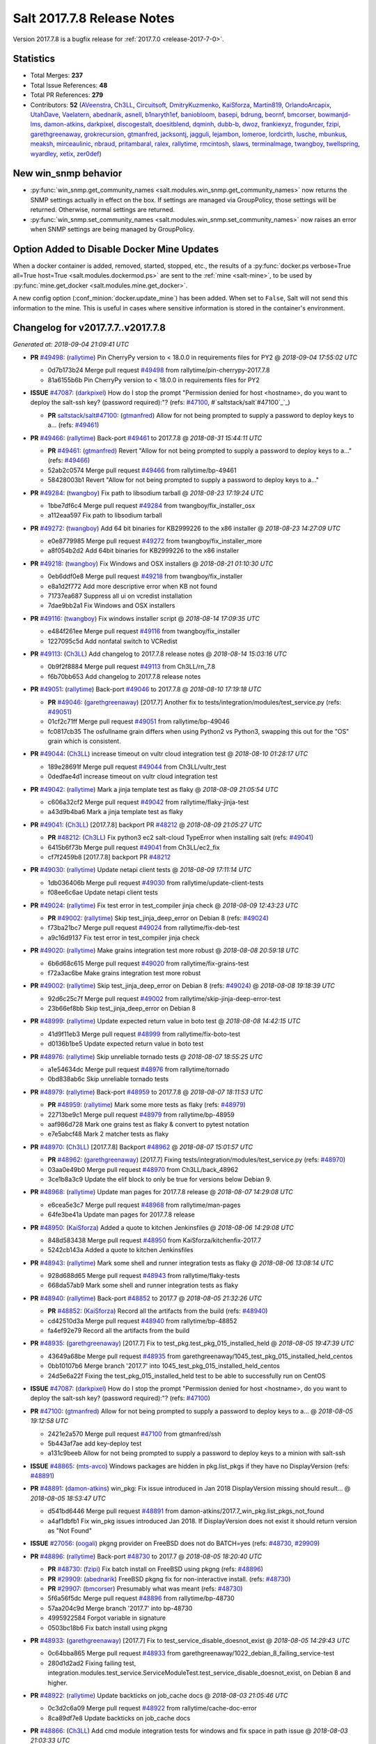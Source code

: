 ===========================
Salt 2017.7.8 Release Notes
===========================

Version 2017.7.8 is a bugfix release for :ref:`2017.7.0 <release-2017-7-0>`.

Statistics
==========

- Total Merges: **237**
- Total Issue References: **48**
- Total PR References: **279**

- Contributors: **52** (`AVeenstra`_, `Ch3LL`_, `Circuitsoft`_, `DmitryKuzmenko`_, `KaiSforza`_, `Martin819`_, `OrlandoArcapix`_, `UtahDave`_, `Vaelatern`_, `abednarik`_, `asnell`_, `b1naryth1ef`_, `baniobloom`_, `basepi`_, `bdrung`_, `beornf`_, `bmcorser`_, `bowmanjd-lms`_, `damon-atkins`_, `darkpixel`_, `discogestalt`_, `doesitblend`_, `dqminh`_, `dubb-b`_, `dwoz`_, `frankiexyz`_, `frogunder`_, `fzipi`_, `garethgreenaway`_, `grokrecursion`_, `gtmanfred`_, `jacksontj`_, `jagguli`_, `lejambon`_, `lomeroe`_, `lordcirth`_, `lusche`_, `mbunkus`_, `meaksh`_, `mirceaulinic`_, `nbraud`_, `pritambaral`_, `ralex`_, `rallytime`_, `rmcintosh`_, `slaws`_, `terminalmage`_, `twangboy`_, `twellspring`_, `wyardley`_, `xetix`_, `zer0def`_)


New win_snmp behavior
=====================

- :py:func:`win_snmp.get_community_names
  <salt.modules.win_snmp.get_community_names>` now returns the SNMP settings
  actually in effect on the box. If settings are managed via GroupPolicy, those
  settings will be returned. Otherwise, normal settings are returned.

- :py:func:`win_snmp.set_community_names
  <salt.modules.win_snmp.set_community_names>` now raises an error when SNMP
  settings are being managed by GroupPolicy.

Option Added to Disable Docker Mine Updates
===========================================

When a docker container is added, removed, started, stopped, etc., the results
of a :py:func:`docker.ps verbose=True all=True host=True
<salt.modules.dockermod.ps>` are sent to the :ref:`mine <salt-mine>`, to be
used by :py:func:`mine.get_docker <salt.modules.mine.get_docker>`.

A new config option (:conf_minion:`docker.update_mine`) has been added.  When
set to ``False``, Salt will not send this information to the mine. This is
useful in cases where sensitive information is stored in the container's
environment.

Changelog for v2017.7.7..v2017.7.8
=================================================================

*Generated at: 2018-09-04 21:09:41 UTC*

* **PR** `#49498`_: (`rallytime`_) Pin CherryPy version to < 18.0.0 in requirements files for PY2
  @ *2018-09-04 17:55:02 UTC*

  * 0d7b173b24 Merge pull request `#49498`_ from rallytime/pin-cherrypy-2017.7.8

  * 81a6155b6b Pin CherryPy version to < 18.0.0 in requirements files for PY2

* **ISSUE** `#47087`_: (`darkpixel`_) How do I stop the prompt "Permission denied for host <hostname>, do you want to deploy the salt-ssh key? (password required):"? (refs: `#47100`_, #`saltstack/salt`#47100`_`_)

  * **PR** `saltstack/salt#47100`_: (`gtmanfred`_) Allow for not being prompted to supply a password to deploy keys to a… (refs: `#49461`_)

* **PR** `#49466`_: (`rallytime`_) Back-port `#49461`_ to 2017.7.8
  @ *2018-08-31 15:44:11 UTC*

  * **PR** `#49461`_: (`gtmanfred`_) Revert "Allow for not being prompted to supply a password to deploy keys to a…" (refs: `#49466`_)

  * 52ab2c0574 Merge pull request `#49466`_ from rallytime/bp-49461

  * 58428003b1 Revert "Allow for not being prompted to supply a password to deploy keys to a…"

* **PR** `#49284`_: (`twangboy`_) Fix path to libsodium tarball
  @ *2018-08-23 17:19:24 UTC*

  * 1bbe7df6c4 Merge pull request `#49284`_ from twangboy/fix_installer_osx

  * a112eaa597 Fix path to libsodium tarball

* **PR** `#49272`_: (`twangboy`_) Add 64 bit binaries for KB2999226 to the x86 installer
  @ *2018-08-23 14:27:09 UTC*

  * e0e8779985 Merge pull request `#49272`_ from twangboy/fix_installer_more

  * a8f054b2d2 Add 64bit binaries for KB2999226 to the x86 installer

* **PR** `#49218`_: (`twangboy`_) Fix Windows and OSX installers
  @ *2018-08-21 01:10:30 UTC*

  * 0eb6ddf0e8 Merge pull request `#49218`_ from twangboy/fix_installer

  * e8a1d2f772 Add more descriptive error when KB not found

  * 71737ea687 Suppress all ui on vcredist installation

  * 7dae9bb2a1 Fix Windows and OSX installers

* **PR** `#49116`_: (`twangboy`_) Fix windows installer script
  @ *2018-08-14 17:09:35 UTC*

  * e484f261ee Merge pull request `#49116`_ from twangboy/fix_installer

  * 1227095c5d Add nonfatal switch to VCRedist

* **PR** `#49113`_: (`Ch3LL`_) Add changelog to 2017.7.8 release notes
  @ *2018-08-14 15:03:16 UTC*

  * 0b9f2f8884 Merge pull request `#49113`_ from Ch3LL/rn_7.8

  * f6b70bb653 Add changelog to 2017.7.8 release notes


* **PR** `#49051`_: (`rallytime`_) Back-port `#49046`_ to 2017.7.8
  @ *2018-08-10 17:19:18 UTC*

  * **PR** `#49046`_: (`garethgreenaway`_) [2017.7] Another fix to tests/integration/modules/test_service.py (refs: `#49051`_)

  * 01cf2c71ff Merge pull request `#49051`_ from rallytime/bp-49046

  * fc0817cb35 The osfullname grain differs when using Python2 vs Python3, swapping this out for the "OS" grain which is consistent.

* **PR** `#49044`_: (`Ch3LL`_) increase timeout on vultr cloud integration test
  @ *2018-08-10 01:28:17 UTC*

  * 189e28691f Merge pull request `#49044`_ from Ch3LL/vultr_test

  * 0dedfae4d1 increase timeout on vultr cloud integration test

* **PR** `#49042`_: (`rallytime`_) Mark a jinja template test as flaky
  @ *2018-08-09 21:05:54 UTC*

  * c606a32cf2 Merge pull request `#49042`_ from rallytime/flaky-jinja-test

  * a43d9b4ba6 Mark a jinja template test as flaky

* **PR** `#49041`_: (`Ch3LL`_) [2017.7.8] backport PR `#48212`_
  @ *2018-08-09 21:05:27 UTC*

  * **PR** `#48212`_: (`Ch3LL`_) Fix python3 ec2 salt-cloud TypeError when installing salt (refs: `#49041`_)

  * 6415b6f73b Merge pull request `#49041`_ from Ch3LL/ec2_fix

  * cf7f2459b8 [2017.7.8] backport PR `#48212`_

* **PR** `#49030`_: (`rallytime`_) Update netapi client tests
  @ *2018-08-09 17:11:14 UTC*

  * 1db036406b Merge pull request `#49030`_ from rallytime/update-client-tests

  * f08ee6c6ae Update netapi client tests

* **PR** `#49024`_: (`rallytime`_) Fix test error in test_compiler jinja check
  @ *2018-08-09 12:43:23 UTC*

  * **PR** `#49002`_: (`rallytime`_) Skip test_jinja_deep_error on Debian 8 (refs: `#49024`_)

  * f73ba21bc7 Merge pull request `#49024`_ from rallytime/fix-deb-test

  * a9c16d9137 Fix test error in test_compiler jinja check

* **PR** `#49020`_: (`rallytime`_) Make grains integration test more robust
  @ *2018-08-08 20:59:18 UTC*

  * 6b6d68c615 Merge pull request `#49020`_ from rallytime/fix-grains-test

  * f72a3ac6be Make grains integration test more robust

* **PR** `#49002`_: (`rallytime`_) Skip test_jinja_deep_error on Debian 8 (refs: `#49024`_)
  @ *2018-08-08 19:18:39 UTC*

  * 92d6c25c7f Merge pull request `#49002`_ from rallytime/skip-jinja-deep-error-test

  * 23b66ef8bb Skip test_jinja_deep_error on Debian 8

* **PR** `#48999`_: (`rallytime`_) Update expected return value in boto test
  @ *2018-08-08 14:42:15 UTC*

  * 41d9f11eb3 Merge pull request `#48999`_ from rallytime/fix-boto-test

  * d0136b1be5 Update expected return value in boto test

* **PR** `#48976`_: (`rallytime`_) Skip unreliable tornado tests
  @ *2018-08-07 18:55:25 UTC*

  * a1e54634dc Merge pull request `#48976`_ from rallytime/tornado

  * 0bd838ab6c Skip unreliable tornado tests

* **PR** `#48979`_: (`rallytime`_) Back-port `#48959`_ to 2017.7.8
  @ *2018-08-07 18:11:53 UTC*

  * **PR** `#48959`_: (`rallytime`_) Mark some more tests as flaky (refs: `#48979`_)

  * 22713be9c1 Merge pull request `#48979`_ from rallytime/bp-48959

  * aaf986d728 Mark one grains test as flaky & convert to pytest notation

  * e7e5abcf48 Mark 2 matcher tests as flaky

* **PR** `#48970`_: (`Ch3LL`_) [2017.7.8] Backport `#48962`_
  @ *2018-08-07 15:01:57 UTC*

  * **PR** `#48962`_: (`garethgreenaway`_) [2017.7] Fixing tests/integration/modules/test_service.py (refs: `#48970`_)

  * 03aa0e49b0 Merge pull request `#48970`_ from Ch3LL/back_48962

  * 3ce1b8a3c9 Update the elif block to only be true for versions below Debian 9.

* **PR** `#48968`_: (`rallytime`_) Update man pages for 2017.7.8 release
  @ *2018-08-07 14:29:08 UTC*

  * e6cea5e3c7 Merge pull request `#48968`_ from rallytime/man-pages

  * 64fe3be41a Update man pages for 2017.7.8 release

* **PR** `#48950`_: (`KaiSforza`_) Added a quote to kitchen Jenkinsfiles
  @ *2018-08-06 14:29:08 UTC*

  * 848d583438 Merge pull request `#48950`_ from KaiSforza/kitchenfix-2017.7

  * 5242cb143a Added a quote to kitchen Jenkinsfiles

* **PR** `#48943`_: (`rallytime`_) Mark some shell and runner integration tests as flaky
  @ *2018-08-06 13:08:14 UTC*

  * 928d688d65 Merge pull request `#48943`_ from rallytime/flaky-tests

  * 668da57ab9 Mark some shell and runner integration tests as flaky

* **PR** `#48940`_: (`rallytime`_) Back-port `#48852`_ to 2017.7
  @ *2018-08-05 21:32:26 UTC*

  * **PR** `#48852`_: (`KaiSforza`_) Record all the artifacts from the build (refs: `#48940`_)

  * cd42510d3a Merge pull request `#48940`_ from rallytime/bp-48852

  * fa4ef92e79 Record all the artifacts from the build

* **PR** `#48935`_: (`garethgreenaway`_) [2017.7] Fix to test_pkg.test_pkg_015_installed_held
  @ *2018-08-05 19:47:39 UTC*

  * 43649a68be Merge pull request `#48935`_ from garethgreenaway/1045_test_pkg_015_installed_held_centos

  * 0bb10107b6 Merge branch '2017.7' into 1045_test_pkg_015_installed_held_centos

  * 24d5e6a22f Fixing the test_pkg_015_installed_held test to be able to successfully run on CentOS

* **ISSUE** `#47087`_: (`darkpixel`_) How do I stop the prompt "Permission denied for host <hostname>, do you want to deploy the salt-ssh key? (password required):"? (refs: `#47100`_)

* **PR** `#47100`_: (`gtmanfred`_) Allow for not being prompted to supply a password to deploy keys to a…
  @ *2018-08-05 19:12:58 UTC*

  * 2421e2a570 Merge pull request `#47100`_ from gtmanfred/ssh

  * 5b443af7ae add key-deploy test

  * a131c9beeb Allow for not being prompted to supply a password to deploy keys to a minion with salt-ssh

* **ISSUE** `#48865`_: (`mts-avco`_) Windows packages are hidden in pkg.list_pkgs if they have no DisplayVersion (refs: `#48891`_)

* **PR** `#48891`_: (`damon-atkins`_) win_pkg: Fix issue introduced in Jan 2018 DisplayVersion missing should result…
  @ *2018-08-05 18:53:47 UTC*

  * d541bd6446 Merge pull request `#48891`_ from damon-atkins/2017.7_win_pkg.list_pkgs_not_found

  * a4af1dbfb1 Fix win_pkg issues introduced Jan 2018. If DisplayVersion does not exist it should return version as "Not Found"

* **ISSUE** `#27056`_: (`oogali`_) pkgng provider on FreeBSD does not do BATCH=yes (refs: `#48730`_, `#29909`_)

* **PR** `#48896`_: (`rallytime`_) Back-port `#48730`_ to 2017.7
  @ *2018-08-05 18:20:40 UTC*

  * **PR** `#48730`_: (`fzipi`_) Fix batch install on FreeBSD using pkgng (refs: `#48896`_)

  * **PR** `#29909`_: (`abednarik`_) FreeBSD pkgng fix for non-interactive install. (refs: `#48730`_)

  * **PR** `#29907`_: (`bmcorser`_) Presumably what was meant (refs: `#48730`_)

  * 5f6a56f5dc Merge pull request `#48896`_ from rallytime/bp-48730

  * 57aa204c9d Merge branch '2017.7' into bp-48730

  * 4995922584 Forgot variable in signature

  * 0503bc18b6 Fix batch install using pkgng

* **PR** `#48933`_: (`garethgreenaway`_) [2017.7] Fix to test_service_disable_doesnot_exist
  @ *2018-08-05 14:29:43 UTC*

  * 0c64bba865 Merge pull request `#48933`_ from garethgreenaway/1022_debian_8_failing_service-test

  * 280d1d2ad2 Fixing failing test, integration.modules.test_service.ServiceModuleTest.test_service_disable_doesnot_exist, on Debian 8 and higher.

* **PR** `#48922`_: (`rallytime`_) Update backticks on job_cache docs
  @ *2018-08-03 21:05:46 UTC*

  * 0c3d2c6a09 Merge pull request `#48922`_ from rallytime/cache-doc-error

  * 8ca89df7e8 Update backticks on job_cache docs

* **PR** `#48866`_: (`Ch3LL`_) Add cmd module integration tests for windows and fix space in path issue
  @ *2018-08-03 21:03:33 UTC*

  * 8d1fc4f8e5 Merge pull request `#48866`_ from Ch3LL/cmd_win_tests

  * 905da13653 Merge branch '2017.7' into cmd_win_tests

* **PR** `#48920`_: (`rallytime`_) Back-port `#48904`_ to 2017.7
  @ *2018-08-03 15:17:07 UTC*

  * **PR** `#48904`_: (`KaiSforza`_) No rehashing in parallel (refs: `#48920`_)

  * 57d58e7541 Merge pull request `#48920`_ from rallytime/bp-48904-2017.7

  * a55f92954a No rehashing in parallel

* **PR** `#48876`_: (`Vaelatern`_) Make IP_LEARNING optional
  @ *2018-08-02 19:30:24 UTC*

  * e79ccb35b1 Merge pull request `#48876`_ from Vaelatern/make-network-learning-optional

  * a4905b0e5d Make IP_LEARNING optional

* **PR** `#48890`_: (`Ch3LL`_) add sleep in test_cmd integration test
  @ *2018-08-02 19:15:08 UTC*

  * f8bfab4f9f Merge pull request `#48890`_ from Ch3LL/cmd_test

  * acda4ed9ab add sleep in test_cmd integration test

* **PR** `#48885`_: (`rallytime`_) Mark shadow module integration test as flaky
  @ *2018-08-02 19:04:35 UTC*

  * 52722f6ded Merge pull request `#48885`_ from rallytime/flaky-tests-shadow

  * da871a2d57 Mark shadow module integration test as flaky

* **PR** `#48884`_: (`rallytime`_) Separate compound matcher tests into individual tests
  @ *2018-08-02 19:04:03 UTC*

  * bf0895656e Merge pull request `#48884`_ from rallytime/flaky-tests-matchers

  * 38d9eae537 Merge branch '2017.7' into flaky-tests-matchers

* **PR** `#48868`_: (`terminalmage`_) Fix race when SIGTERM/SIGINT received while lazyloading a module
  @ *2018-08-02 17:13:34 UTC*

  * a567666938 Merge pull request `#48868`_ from terminalmage/fix-loader-race

  * 5f1169b9a2 Fix race when SIGTERM/SIGINT received while lazyloading a module

* **PR** `#48883`_: (`terminalmage`_) Fix failing git worktree tests
  @ *2018-08-02 16:51:40 UTC*

  * 0ca0b6f2f2 Merge pull request `#48883`_ from terminalmage/salt-jenkins-1023

  * c61f75cb50 Fix failing git worktree tests

      * 3660dff13c Separate compound matcher tests into individual tests

* **PR** `#48869`_: (`Ch3LL`_) Catch socket.error exception in testprogram
  @ *2018-08-02 14:19:22 UTC*

  * a84f5155a1 Merge pull request `#48869`_ from Ch3LL/mac_shell_tests

  * 3734b1ec89 Catch socket.error exception in testprogram

* **PR** `#48867`_: (`rallytime`_) Skip unreliable tornado test.
  @ *2018-08-01 21:07:07 UTC*

  * 7f56b8bf44 Merge pull request `#48867`_ from rallytime/skip-tornado-test

  * 7320aa9104 Skip unreliable tornado test.

  * 3be11e06fe Add docs for new escape kwarg

  * 391bb8a411 use a specific path for just the cmd._run call

  * 62c66ba489 make sure we lower the check on shell

  * 9312a993a5 Add cmd module integration tests for windows and fix space in path issue

* **PR** `#48853`_: (`rallytime`_) Back-port `#48850`_ to 2017.7
  @ *2018-07-31 20:21:49 UTC*

  * **PR** `#48850`_: (`rallytime`_) Skip tests in integration.shell.test_master (refs: `#48853`_)

  * 05f2d65de3 Merge pull request `#48853`_ from rallytime/bp-48850

  * 3c33ee554a Skip tests in integration.shell.test_master

* **ISSUE** `#46689`_: (`mxork`_) pkg.installed: hold: True not applied to a package which is already installed. (refs: `#48426`_)

* **PR** `#48426`_: (`garethgreenaway`_) [2017.7] fixes to states/pkg.py
  @ *2018-07-31 20:18:05 UTC*

  * 8a1285239a Merge pull request `#48426`_ from garethgreenaway/46689_fixing_pkg_held_when_package_is_installed

  * 9b0f5dd212 Fixing identation, removing some unnecessary conditionals.

  * 727964ab55 One last cleanup.

  * 11cb86e6eb General cleanup in pkg state, reducing duplicate code.  Fixing the requires_salt_modules decorator, sys.doc was returning too much information for the event to handle.  This change specifically calls sys.doc with the module name.

  * 16fb6ae635 Make sure pkg.hold and pkg.unhold are available before running the test.

  * 998651102d Fixing a situation when a package is already installed via salt or manually and a state attempts to set that package to be held.  Previously the holding/unholding logic was only being run against packages that were being installed.  This change moves the holding logic outside and runs it against all desired packages.  Adding a new test to test holding logic.

* **ISSUE** `#47689`_: (`OrlandoArcapix`_) Poor performance of pip.installed when given a list of packages (refs: `#47734`_)

* **PR** `#47734`_: (`OrlandoArcapix`_) `#47689`_ improve run-speed of pip package state 
  @ *2018-07-31 19:15:35 UTC*

  * c8e69431ff Merge pull request `#47734`_ from OrlandoArcapix/Issue47689-pip-state-performance

  * 662bd1f780 Merge branch '2017.7' into Issue47689-pip-state-performance

  * 66936b4f41 Changed string comparison in pip test to match new confirmation string - ref PR `#47734`_.

  * bb5939d6ef Merge branch '2017.7' into Issue47689-pip-state-performance

  * d6a49ae41c Merge branch '2017.7' into Issue47689-pip-state-performance

  * d4083fc9d1 Merge branch 'Issue47689-pip-state-performance' of github.com:OrlandoArcapix/salt into Issue47689-pip-state-performance

    * 779b5fa785 Merge branch '2017.7' into Issue47689-pip-state-performance

  * f3653349ab Removed whitespaces at end of added comments lines

  * db11f2ff4b Merge branch '2017.7' into Issue47689-pip-state-performance

  * eac0178de2 Ref: `#47689`_ - document additional kwarg passed to pip._check_if_installed function

  * 0d19803106 Merge branch '2017.7' into Issue47689-pip-state-performance

  * d3678bf2f3 `#47689`_ fix lint errors

  * 4fec8f6bcc `#47698`_ improve run-speed of pip package state checks by only loading the current package list once when checking multiple packages

* **PR** `#48844`_: (`AVeenstra`_) Fixed Python 3 incompatibility in methods in nilrt_ip and debian_ip.
  @ *2018-07-31 17:20:27 UTC*

  * 83a5b3cc47 Merge pull request `#48844`_ from AVeenstra/fix-python3-incompatibility

  * f238779a62 Merge branch '2017.7' into fix-python3-incompatibility

  * 6b1805afc6 Fixed Python 3 incompatibility in methods in nilrt_ip and debian_ip.

* **ISSUE** `#48637`_: (`slaws`_) state.file.retention_schedule does not ignore relative directory when using getmtime() (refs: `#48662`_)

* **PR** `#48662`_: (`slaws`_) Excluding relative dirs in state.file.retention_schedule
  @ *2018-07-31 16:15:09 UTC*

  * 136ff6735a Merge pull request `#48662`_ from slaws/fix-retention-schedule-48637

  * 3c8f5f5b3d pylint fix

  * 5539eff39e Excluding relative dirs in state.file.retention_schedule

* **ISSUE** `#48818`_: (`guettli`_) Broken Link in Docs (refs: `#48840`_)

* **PR** `#48840`_: (`gtmanfred`_) fix links in pkg doc.
  @ *2018-07-31 16:13:00 UTC*

  * 1fc04f281b Merge pull request `#48840`_ from gtmanfred/docs

  * 8d2d268c4a fix links in pkg doc.

* **PR** `#48834`_: (`gtmanfred`_) read output of stringio if it is readable
  @ *2018-07-31 13:40:48 UTC*

  * 0a19f845ea Merge pull request `#48834`_ from gtmanfred/slsutil

  * f9441d2bef read output of stringio if it is readable

* **PR** `#48788`_: (`Ch3LL`_) Add timzeone windows integration tests and fix get_zone
  @ *2018-07-27 20:14:30 UTC*

  * 2e00939a6e Merge pull request `#48788`_ from Ch3LL/timezone_windows

  * de95a6a215 add unused import to timezone test file

  * 22e424859e add unused import to import

  * 0840fc3117 disable pylint import error

  * f09d1a2c7e Add timzeon windows integration tests and fix get_zone

* **PR** `#48742`_: (`frogunder`_) add windows integration tests for states.file
  @ *2018-07-27 13:57:27 UTC*

  * 8e61f3dce0 Merge pull request `#48742`_ from frogunder/45014

  * f08058b043 Merge branch '45014' of https://github.com/frogunder/salt into 45014

    * 757fde70c6 Merge branch '2017.7' into 45014

  * 33c20c1ec0 fix tests

  * a7a914060d add windows integration tests for states.file

* **ISSUE** `#48417`_: (`samilaine`_) Contribution Documentation Refers to Incorrect Pylintrc (refs: `#48795`_)

* **PR** `#48795`_: (`rallytime`_) Update linting docs to contain .testing.pylintrc use
  @ *2018-07-27 13:34:13 UTC*

  * d74f47b340 Merge pull request `#48795`_ from rallytime/fix-48417

  * 5123b17ffd Update linting docs to contain .testing.pylintrc use

* **PR** `#48789`_: (`rallytime`_) Back-port `#48783`_ to 2017.7
  @ *2018-07-26 21:47:49 UTC*

  * **PR** `#48783`_: (`KaiSforza`_) Only run lint checks against changed files (refs: `#48789`_)

  * **PR** `#48610`_: (`gtmanfred`_) only run pylint on files that change (refs: `#48783`_)

  * bbea9ae936 Merge pull request `#48789`_ from rallytime/bp-48783

  * 682a05bebe Threshold was wrong

  * d4ca0e3a97 test: except for OSError only

  * 4547231909 Only run lint checks against changed files

* **PR** `#48731`_: (`zer0def`_) Fixed `enable_vnc` runner arg being passed into `seed_cmd` module arg in `virt.init`.
  @ *2018-07-26 21:13:59 UTC*

  * 41464d4b39 Merge pull request `#48731`_ from zer0def/virt-runner-init-args

  * a1fa081ad0 Documentation to missing parameters in virt.init runner.

  * 365ebdf539 Fixed `enable_vnc` runner arg being passed into `seed_cmd` module arg in `virt.init`.

* **PR** `#48749`_: (`Ch3LL`_) Update Saltstack Logo banner on docs.saltstack.com
  @ *2018-07-25 13:05:04 UTC*

  * 169afea16a Merge pull request `#48749`_ from Ch3LL/logo_docs

  * 73b1fc29f0 Update Saltstack Logo banner on docs.saltstack.com

* **PR** `#48743`_: (`rallytime`_) Update DOCBANNER with new SaltConf18 image
  @ *2018-07-24 16:46:19 UTC*

  * 781c6a6c36 Merge pull request `#48743`_ from rallytime/saltconf-ad-2017.7

  * 6df8fd8652 Update DOCBANNER with new SaltConf18 image

* **PR** `#48720`_: (`Ch3LL`_) Fix test_managed_source_hash_indifferent_case on macosx to correct tmp path
  @ *2018-07-23 22:32:56 UTC*

  * ce4e22224e Merge pull request `#48720`_ from Ch3LL/mac_file_path

  * 01d25fae19 Fix test_managed_source_hash_indifferent_case on macosx to correct tmp path

* **PR** `#48719`_: (`Ch3LL`_) Enable service if disabled before running state service tests
  @ *2018-07-23 21:01:14 UTC*

  * 4b9f037d43 Merge pull request `#48719`_ from Ch3LL/service_mac_state

  * f44a2fc349 Enable service if disabled before running state service tests

* **PR** `#48715`_: (`rallytime`_) [2017.7] Mark some tornado tests as flaky
  @ *2018-07-23 17:27:13 UTC*

  * b2431eab10 Merge pull request `#48715`_ from rallytime/flaky-tests

  * 7332cce567 [2017.7] Mark some tornado tests as flaky

* **PR** `#48672`_: (`frogunder`_) add service enabled test
  @ *2018-07-23 15:38:49 UTC*

  * 801eae3b8d Merge pull request `#48672`_ from frogunder/45012

  * 0747f2e58a add service enabled test

* **PR** `#48691`_: (`Ch3LL`_) Add windows pkg module integration tests
  @ *2018-07-22 20:01:30 UTC*

  * 689c231d2b Merge pull request `#48691`_ from Ch3LL/win_repo_pkg_test

  * 4b7d6d80c5 Remove unnecessary jinja in curl.sls file

  * 2bedadfadb Add windows pkg module integration tests

* **ISSUE** `#48627`_: (`nbraud`_) acme module's group parameter is non-functional (refs: `#48635`_)

* **ISSUE** `#48626`_: (`nbraud`_) acme module fails to set file permissions if the certificate is already present (refs: `#48635`_)

* **PR** `#48635`_: (`nbraud`_) Bug fixes in the acme module & state
  @ *2018-07-22 19:53:49 UTC*

  * 83e4bba916 Merge pull request `#48635`_ from nbraud/acme

  * 3673bae9de modules/acme: explicitely ignore the `perms` return value

  * 1800a231e8 Fixup some schema expectations

  * 8c718cb417 acme: Make the private key mode configurable

  * 917dea6761 modules/acme: Use file.check_perms ret-morphing powers

  * d2241ceb2d module/acme: Do not exit early when the certificate already exists

  * 98af0db826 modules/acme: Set the private key filemode to 0640

* **PR** `#48345`_: (`twangboy`_) Fix behavior of powercfg module and state
  @ *2018-07-20 17:37:13 UTC*

  * 85991680c8 Merge pull request `#48345`_ from twangboy/fix_48169

  * ead19725b6 Merge branch '2017.7' into fix_48169

  * 653fbcb383 Fix some docs errata

  * 8898e5ff11 Add warn_until Fluorine

  * 707906ac15 Fix unit.state.test_powercfg

  * 32c5014eb6 Fix unit tests

  * 0d9c56e540 Add some more logging

  * b20453de9f Use minutes to set

  * 7dc7eb11c2 Fix documentation to denote seconds when setting

* **PR** `#48656`_: (`Ch3LL`_) Add windows ip module integration tests
  @ *2018-07-20 14:57:45 UTC*

  * 96447ce541 Merge pull request `#48656`_ from Ch3LL/windows_ip_mod

  * 90c3f568b1 Add windows ip module integration tests

* **PR** `#48638`_: (`twangboy`_) Remove vcredist 2015 from Py3 installer
  @ *2018-07-20 14:56:40 UTC*

  * 0c5fff3dc8 Merge pull request `#48638`_ from twangboy/fix_vcredist

  * e30d17099d Use goto instead of if statement

  * e1042fa084 Remove vcredist for Py3

* **PR** `#48664`_: (`Ch3LL`_) [2017.7] Fix service.disabled test for macosx
  @ *2018-07-20 14:32:56 UTC*

  * 1ebd96d909 Merge pull request `#48664`_ from Ch3LL/srv_disable_mac

  * f1fbfad387 move the disable call up in try block

  * f60d21bda4 reverse assertion order for service disable test

  * 3727d1b3b9 switch try/except to match 2018.3

  * fb953c2369 [2017.7] Fix service.disabled test for macosx

* **PR** `#48625`_: (`Ch3LL`_) Follow up to PR `#48555`_
  @ *2018-07-20 14:27:55 UTC*

  * **PR** `#48555`_: (`Ch3LL`_) Fix state.sls_id not running on ssh minion (refs: `#48625`_)

  * 3da3cf2f3f Merge pull request `#48625`_ from Ch3LL/ssh_state

  * f590eb2b02 Update state.py

  * 9790ee3d0d Follow up to PR `#48555`_

* **PR** `#48673`_: (`Ch3LL`_) Use different pub and ret ports for testprogram integration tests
  @ *2018-07-20 14:11:51 UTC*

  * 33812f78f1 Merge pull request `#48673`_ from Ch3LL/mac_port

  * 87dd85a220 Use different pub and ret ports for testprogram integration tests

* **PR** `#48675`_: (`Ch3LL`_) Fix mac service.disable tests
  @ *2018-07-20 14:09:41 UTC*

  * 5f6a7c4d89 Merge pull request `#48675`_ from Ch3LL/mac_disable

  * c78efab828 Fix mac service.disable tests

* **ISSUE** `#43138`_: (`F30`_) npm.installed mistakenly throws error for packages which are "installed via remote" (refs: `#48492`_, `#48658`_)

* **PR** `#48658`_: (`wyardley`_) Improve handling of json output (`#43138`_)
  @ *2018-07-20 14:08:34 UTC*

  * **PR** `#48492`_: (`wyardley`_) Improve identifying json out in npm module (`#43138`_) (refs: `#48658`_)

  * 93d2f51d2b Merge pull request `#48658`_ from wyardley/wyardley-npm-json-output-2017

  * 7ff3c9c5ff Improve handling of npm json output (`#43138`_)

* **ISSUE** `#48677`_: (`OrlandoArcapix`_) npm.bootstrap does not return True (clean) with test=true and no changes (refs: `#48678`_)

* **PR** `#48678`_: (`OrlandoArcapix`_) Fix for issue `#48677`_ - return clean npm.bootstrap on no changes
  @ *2018-07-20 14:07:22 UTC*

  * 3e293b0513 Merge pull request `#48678`_ from OrlandoArcapix/fix-npm-dryrun-test

  * 851a404f6b Fix for issue `#48677`_ - return True when no changes are to be made with npm.bootstrap with test=true

* **ISSUE** `#46884`_: (`alexandergraul`_) salt.utils.rsax931._init_libcrypto() fails to initialize libopenssl1_1-1.1.0h (refs: `#48580`_)

* **PR** `#48580`_: (`rallytime`_) Don't error on retcode 0 in libcrypto.OPENSSL_init_crypto call
  @ *2018-07-19 19:21:13 UTC*

  * **PR** `#37772`_: (`bdrung`_) Support initializing OpenSSL 1.1 (refs: `#48580`_)

  * 07a1f6520f Merge pull request `#48580`_ from rallytime/fix-46884

  * 736b382e91 Don't error on retcode 0 in libcrypto.OPENSSL_init_crypto call

* **PR** `#48628`_: (`terminalmage`_) Fix NameError in testinfra module
  @ *2018-07-18 21:34:03 UTC*

  * 9874429741 Merge pull request `#48628`_ from terminalmage/testinfra

  * 5ace9f01ec Fix NameError in testinfra module

* **PR** `#48651`_: (`gtmanfred`_) [2017.7] handle pyzmq for python3.4
  @ *2018-07-18 17:34:41 UTC*

  * 0d4c80205f Merge pull request `#48651`_ from gtmanfred/pylint-2017.7

  * b6ee52f859 handle pyzmq for python3.4

* **PR** `#48647`_: (`gtmanfred`_) [2017.7] disable checks on pylint
  @ *2018-07-18 16:21:22 UTC*

  * 160ae29cf2 Merge pull request `#48647`_ from gtmanfred/pylint-2017.7

  * ff818c4ca2 disable checks on pylint

* **ISSUE** `#46924`_: (`chschmitt`_) Stale custom roster from __pycache__ executed instead of changed .py file (refs: `#48593`_)

* **PR** `#48593`_: (`pritambaral`_) Fix importlib pyc loading order
  @ *2018-07-17 21:06:28 UTC*

  * 47b1032efa Merge pull request `#48593`_ from pritambaral/fix/2017.7-importlib-pyc-loading-order

  * add7894dee loader: Fix suffix order when importlib is used

* **PR** `#48630`_: (`dubb-b`_) Adding options to Jenkins pipline builds
  @ *2018-07-17 20:16:23 UTC*

  * 9da7b2ec8d Merge pull request `#48630`_ from dubb-b/pipeline-updates

  * 8594a8dd05 Adding PY_COLORS=1 as PY_COLORS = 1 instead

  * 314b0e3599 Adding PY_COLORS=1 for python programs to use ANSI Colors

  * b705e8f7a5 Adding correct spacing to options section

  * 9d8a7e07db Adding options to Jenkins pipline builds

  * **PR** `saltstack/salt#48610`_: (`gtmanfred`_) only run pylint on files that change (refs: `#48633`_)

* **PR** `#48633`_: (`gtmanfred`_) Revert "only run pylint on files that change"
  @ *2018-07-17 18:44:03 UTC*

  * a8ae2adf64 Merge pull request `#48633`_ from saltstack/revert-48610-2017.7

  * bab4a769d4 Revert "only run pylint on files that change"

* **PR** `#48614`_: (`rallytime`_) Back-port `#48562`_ to 2017.7
  @ *2018-07-17 15:04:04 UTC*

  * **PR** `#48562`_: (`basepi`_) Add timeouts to all s3 queries (refs: `#48614`_)

  * 6e32bb7f74 Merge pull request `#48614`_ from rallytime/bp-48562

  * cb654bbf2c Add timeouts to all s3 queries

* **ISSUE** `#48415`_: (`doesitblend`_) Event.send short-circuiting in multi-master mode (refs: `#48588`_)

* **PR** `#48588`_: (`garethgreenaway`_) [2017.7] event send multi master
  @ *2018-07-17 10:31:20 UTC*

  * 1b6e6388f8 Merge pull request `#48588`_ from garethgreenaway/48415_event_send_multi_master

  * fab25af1a9 Adding some quick documention about why we are setting ret=True following the channel.send.

  * bf78f4b188 If the channel send is sucessful and does not raise an exception, we set ret to True, in case a previous exception from a previous channel send to another master has sent it to False.

  * 8d1551c5fb When using Salt multi-master, if we encouter a salt master that has not accepted the minion key yet we should not exit right away, rather continue on and try the next salt master available in the list.

* **PR** `#48610`_: (`gtmanfred`_) only run pylint on files that change (refs: `#48783`_)
  @ *2018-07-17 01:36:50 UTC*

  * 24ffda49ba Merge pull request `#48610`_ from gtmanfred/2017.7

  * 779d1a3dcb only run pylint on files that change

* **PR** `#48584`_: (`Ch3LL`_) Fix grp import for mac in test_user integration test
  @ *2018-07-16 19:28:13 UTC*

  * 5391dd0a8d Merge pull request `#48584`_ from Ch3LL/mac_user_grp

  * 585ee9db90 Fix grp import for mac in test_user integration test

* **PR** `#48555`_: (`Ch3LL`_) Fix state.sls_id not running on ssh minion (refs: `#48625`_)
  @ *2018-07-16 13:24:41 UTC*

  * 61572b6780 Merge pull request `#48555`_ from Ch3LL/ssh_id

  * f69932f506 fix pylint

  * 70e36764ee Add more tests for salt-ssh state.sls_id

  * dab80e805c Fix state.sls_id to run on ssh minion and not master

* **PR** `#48583`_: (`Ch3LL`_) Add flaky decorator to mac_system and mac_timezone tests
  @ *2018-07-13 19:56:40 UTC*

  * aa6dcf39e8 Merge pull request `#48583`_ from Ch3LL/mac_flaky_tests

  * 4ba2299a87 import flaky decorator on mac tests

  * 811220b41e Add flaky decorator to mac_system and mac_timezone tests

* **PR** `#48534`_: (`xetix`_) Fix behaviour of function latest_version in zypper module when multip…
  @ *2018-07-13 19:56:05 UTC*

  * 6973152057 Merge pull request `#48534`_ from xetix/fix-zypper-latest_version

  * 9985f0b4c1 Lint: remove extra blank line

  * 5fbead8a36 Merge branch '2017.7' into fix-zypper-latest_version

  * 56ac449271 Merge branch 'fix-zypper-latest_version' of https://github.com/xetix/salt into fix-zypper-latest_version

    * 44e87f5a0f Adding testcase for this fix.

    * b354c6863c Fix behaviour of function latest_version in zypper module when multiple packages are passed to function. Function now properly return dict with empty string as version if latest packages is already installed, and multiple packages are passed to function

  * db35d0c1e1 Adding testcase for this fix.

  * d2513757ed Fix behaviour of function latest_version in zypper module when multiple packages are passed to function. Function now properly return dict with empty string as version if latest packages is already installed, and multiple packages are passed to function

* **PR** `#48582`_: (`dwoz`_) Finally fix prepend for real
  @ *2018-07-13 18:45:35 UTC*

  * 10124034cb Merge pull request `#48582`_ from dwoz/test_prepend_fix

  * f37571e0bd Merge branch '2017.7' into test_prepend_fix

* **PR** `#48564`_: (`dwoz`_) Fix failing prepend test
  @ *2018-07-13 14:12:47 UTC*

  * 13f67335f3 Merge pull request `#48564`_ from dwoz/test_prepend_fix

    * 136ddf5f54 Finally fix prepend for real

  * 66b25e65bf Fix failing prepend test

* **PR** `#48558`_: (`dwoz`_) Remove which mock to get the test passing
  @ *2018-07-12 19:04:12 UTC*

  * b8ce27729f Merge pull request `#48558`_ from dwoz/test_file_fix

  * c858bf477f Remove which mock to get the test passing

* **PR** `#48552`_: (`KaiSforza`_) Set up junit in jenkins
  @ *2018-07-12 16:23:33 UTC*

  * a15c65202d Merge pull request `#48552`_ from KaiSforza/jenkins-junit-2017

  * 72b1830974 Set up junit in jenkins

* **PR** `#48550`_: (`gtmanfred`_) add posargs to tox pylint
  @ *2018-07-12 14:34:25 UTC*

  * f73108026e Merge pull request `#48550`_ from gtmanfred/2017.7

  * d5c603d9b6 add posargs to tox pylint

* **PR** `#48535`_: (`asnell`_) Update manage_file helptext
  @ *2018-07-12 13:34:47 UTC*

  * 113b0426f8 Merge pull request `#48535`_ from asnell/asnell-patch-2

  * d328f6e43d Update manage_file helptext

  * **PR** `saltstack/salt#48525`_: (`gtmanfred`_) add kazoo for testing zookeeper. (refs: `#48527`_)

* **PR** `#48527`_: (`gtmanfred`_) Revert "add kazoo for testing zookeeper."
  @ *2018-07-11 17:29:16 UTC*

  * 0c0c05c2bc Merge pull request `#48527`_ from saltstack/revert-48525-2017.7

  * 18d06c1a93 Revert "add kazoo for testing zookeeper."

* **PR** `#48526`_: (`twangboy`_) Rollback python-certifi-win32
  @ *2018-07-11 17:26:56 UTC*

  * 05bad3e71c Merge pull request `#48526`_ from twangboy/rollback_certifi-win32

  * 361b3cdc2f Rollback python-certifi-win32

* **PR** `#48521`_: (`Martin819`_) Back-port `#48222`_ to 2017.7
  @ *2018-07-11 16:42:51 UTC*

  * **PR** `#48222`_: (`Martin819`_) Fix GlusterFS module for version 4.0 and above (refs: `#48521`_)

  * db066effe4 Merge pull request `#48521`_ from Martin819/2017.7

  * d5d01f6698 Fix for GlusterFS 4.0 and above

* **PR** `#48525`_: (`gtmanfred`_) add kazoo for testing zookeeper.
  @ *2018-07-11 16:09:40 UTC*

  * ed0bd2bbec Merge pull request `#48525`_ from gtmanfred/2017.7

  * d7a6bff2b2 add kazoo for testing zookeeper.

* **ISSUE** `#48277`_: (`dvenckus`_) init.sls with included states fails with more than one, 'Template was specified incorrectly: False' (refs: `#48388`_)

* **ISSUE** `#46986`_: (`github-abcde`_) opts file_roots gets overwritten with pillar_roots in orchestration run (refs: `#48388`_)

* **PR** `#48388`_: (`garethgreenaway`_) [2017.7] reset file_roots for renderers after compile_pillar
  @ *2018-07-11 13:13:45 UTC*

  * ad5a959ab9 Merge pull request `#48388`_ from garethgreenaway/48277_2017_7_file_roots_wrong

  * 6f11da35a7 Fixing a few things in the new test.

  * cf747b14ec Fixing lint issue

  * 16d36c79c8 When pillar items are compiled a new render is instantiated but the file_roots is the pillar_roots.  This change forces the __opts__['file_roots'] to be set to what is set in actual_file_roots for all renderers once compile_pillar has finished.  Adding a test when this situation is run via a orchestration runner.

* **PR** `#48512`_: (`gtmanfred`_) pin pm and grunt packages for npm tests
  @ *2018-07-11 13:06:06 UTC*

  * 38df812257 Merge pull request `#48512`_ from gtmanfred/npm

  * 9ba0f6b3a0 pin pm and grunt packages for npm tests

* **PR** `#48513`_: (`rallytime`_) [2017.7] Merge forward from 2017.7.7 to 2017.7
  @ *2018-07-11 13:04:01 UTC*

  * 04ba31147f Merge pull request `#48513`_ from rallytime/merge-2017.7

  * a466a4880f Merge branch '2017.7.7' into '2017.7'

* **PR** `#48514`_: (`gtmanfred`_) upgrade dependencies for pytest tests
  @ *2018-07-10 20:53:55 UTC*

  * f0352ea95a Merge pull request `#48514`_ from gtmanfred/2017.7

  * 739bf92599 upgrade dependencies for pytest tests

* **PR** `#48491`_: (`grokrecursion`_) Group gid fixed as integer 
  @ *2018-07-10 19:31:40 UTC*

  * 5372b60137 Merge pull request `#48491`_ from grokrecursion/group-fix-v2

  * 1556b37221 fixed pylint errors

  * f6d9177dab fixed indentation for pep8

  * b9556bf923 v2 try of gid converted to integer

* **PR** `#48375`_: (`Ch3LL`_) Add user and group to makedirs cmd in file.copy
  @ *2018-07-10 12:35:10 UTC*

  * 16d3daab3c Merge pull request `#48375`_ from Ch3LL/file_copy

  * d16a790775 Add mode to _makedirs call in file.copy

  * 2cbcb4fd26 Add user and group to makedirs cmd in file.copy

* **PR** `#48490`_: (`KaiSforza`_) Cifixes
  @ *2018-07-09 15:20:46 UTC*

  * d38951b1b3 Merge pull request `#48490`_ from KaiSforza/cifixes

  * 9fe7199af5 Mark failed if anything is found

  * 6749a6bf19 Stop archiving the docs

* **PR** `#48472`_: (`gtmanfred`_) use tox to run pylint
  @ *2018-07-07 02:46:46 UTC*

  * 22cd4206c4 Merge pull request `#48472`_ from gtmanfred/2017.7

  * c7a3a7d8bd update jenkins tests to use tox for lint

  * 44aaac1d33 use tox to run pylint

* **PR** `#48476`_: (`twangboy`_) Fix dependencies
  @ *2018-07-06 23:43:26 UTC*

  * 27ea8f35ea Merge pull request `#48476`_ from twangboy/fix_dependencies

  * b0087d425c Add license info

  * 935f9b560c Fix dependencies

* **ISSUE** `#48336`_: (`JuanManuelVizcainoAbad`_) file.directory (refs: `#48399`_)

* **PR** `#48399`_: (`garethgreenaway`_) [2017.7] fixes to module/file.py
  @ *2018-07-06 18:02:29 UTC*

  * acf42864aa Merge pull request `#48399`_ from garethgreenaway/48336_2017_7_ensure_chmod_setuid_with_chown

  * 8efd33320f Normalize the mode before we compare it.

  * f894f0ecb8 Setting the mode with setuid or setgid bits in addition to setting the owner and group will force the setuid & setgid bits to reset.  This change ensures that we set the mode after setting the owner & group.

* **PR** `#48471`_: (`gtmanfred`_) Add some configurations to tox
  @ *2018-07-06 17:45:55 UTC*

  * 6166ff6b78 Merge pull request `#48471`_ from gtmanfred/2017.7

  * 392ab4e51f Add some configurations to tox

* **PR** `#48433`_: (`discogestalt`_) Fix issue with redismod.hmset method
  @ *2018-07-06 15:55:44 UTC*

  * 6234d9b15d Merge pull request `#48433`_ from discogestalt/fix-redis.hmset

  * 65817ac74d Use clean_kwargs method instead

  * f7fa7f57c6 Found another issue with redismod.hmset

  * 5624865f86 Fix issue with redismod.hmset method

* **PR** `#48428`_: (`terminalmage`_) Fix outputter detection in jobs.lookup_jid runner
  @ *2018-07-06 14:37:37 UTC*

  * aacee0fe2c Merge pull request `#48428`_ from terminalmage/fix-jobs.lookup_jid

  * 6509aa9089 Fix outputter detection in jobs.lookup_jid runner

* **PR** `#48429`_: (`rallytime`_) Back-port `#46824`_ to 2017.7
  @ *2018-07-03 21:45:36 UTC*

  * **PR** `#46824`_: (`beornf`_) Regression to ignore retcodes on crontab calls (refs: `#48429`_)

  * a7e52f0de2 Merge pull request `#48429`_ from rallytime/bp-46824

  * 8b4486248d Added ignore_retcode to mock unit tests

  * f8beab71dd Regression to ignore retcodes on crontab calls

* **PR** `#48432`_: (`dwoz`_) Prepend test needs file.touch method
  @ *2018-07-03 21:32:48 UTC*

  * 4576ef20bc Merge pull request `#48432`_ from dwoz/file-prepend-again

  * 349a2b279e Prepend test needs file.touch method

* **ISSUE** `#48230`_: (`whytewolf`_) file.managed source_hash case-sensitive for test=true (refs: `#48422`_)

* **ISSUE** `#38914`_: (`hgfischer`_) Uppercase checksums are not accepted by archive.extracted (refs: `#40754`_, `#48422`_)

* **PR** `#48422`_: (`rallytime`_) Allow file.managed to work with uppercase source_hash in test=true mode 
  @ *2018-07-03 16:40:59 UTC*

  * **PR** `#40754`_: (`lordcirth`_) file.manage_file: uppercase checksums now work (refs: `#48422`_)

  * 422441505d Merge pull request `#48422`_ from rallytime/fix-48230

  * a6abf85621 Allow file.managed to work with uppercase source_hash in test=true mode

  * 4c691ac57a Add regression test for Issue `#48230`_

* **PR** `#48410`_: (`dwoz`_) Fix service dead test on windows
  @ *2018-07-03 14:17:29 UTC*

  * 83e387c951 Merge pull request `#48410`_ from dwoz/service_dead_test_fix

  * 5c0923448d Fix service dead test on windows

* **PR** `#48413`_: (`twangboy`_) Fix archive.extracted to handle UNC paths
  @ *2018-07-03 14:14:46 UTC*

  * d3ba345da5 Merge pull request `#48413`_ from twangboy/fix_47811

  * c5aad04140 handle unc paths

* **PR** `#48416`_: (`dwoz`_) Fix service integration test (py3)
  @ *2018-07-03 14:08:45 UTC*

  * 827ef2aac4 Merge pull request `#48416`_ from dwoz/service_integration_fix

  * c43f150dcd Fix service integration test (py3)

* **PR** `#48385`_: (`Ch3LL`_) Update release versions for the 2017.7 branch
  @ *2018-07-03 13:39:29 UTC*

  * 10fe7d2b9b Merge pull request `#48385`_ from Ch3LL/1update_version_doc_2017.7

  * 3cf335b0b9 Update release versions for the 2017.7 branch

* **PR** `#48405`_: (`Ch3LL`_) [2017.7] Remove In Progress Warning on 2017.7.7
  @ *2018-07-03 13:32:10 UTC*

  * f8a9a037e6 Merge pull request `#48405`_ from Ch3LL/rm_inprog_2017.7

  * 03ed5167fa [2017.7] Remove In Progress Warning on 2017.7.7

* **PR** `#48409`_: (`dwoz`_) Fix file state prepend test
  @ *2018-07-02 23:21:08 UTC*

  * 8ac867c168 Merge pull request `#48409`_ from dwoz/test_prepend_fix

  * 9c7085b70f Fix file state prepend test

* **PR** `#48396`_: (`dwoz`_) Fix file.symlink state test for windows
  @ *2018-07-02 18:10:32 UTC*

  * 10e93bff7f Merge pull request `#48396`_ from dwoz/symlink_test_fix

  * d3456d31e6 Fix file.symlink state test for windows

* **PR** `#48362`_: (`twangboy`_) Fix stacktrace when registry entries are missing
  @ *2018-06-30 13:20:01 UTC*

  * 7e25f26837 Merge pull request `#48362`_ from twangboy/fix_48276

  * 77629f640a Fix module unit tests

  * b5ca560b73 Fix lint error

  * 210e280ecf Use explicit parameter names

  * 776db98a5c Handle missing registry entries

* **PR** `#48383`_: (`rallytime`_) Back-port `#48379`_ to 2017.7
  @ *2018-06-29 19:48:38 UTC*

  * **PR** `#48379`_: (`KaiSforza`_) Clean up the workspaces at the end for every job (refs: `#48383`_)

  * 80222b6b7c Merge pull request `#48383`_ from rallytime/bp-48379

  * 9fc7815594 Clean up the workspaces at the end for every job

* **PR** `#48382`_: (`rallytime`_) Back-port `#48346`_ to 2017.7
  @ *2018-06-29 19:45:12 UTC*

  * **PR** `#48346`_: (`KaiSforza`_) Use the right ssh key to destroy kitchen (refs: `#48382`_)

  * aa68aa774a Merge pull request `#48382`_ from rallytime/bp-48346

  * 6a70ba222e Use the right ssh key to destroy kitchen

* **PR** `#48381`_: (`rallytime`_) Back-port `#48330`_ to 2017.7
  @ *2018-06-29 19:43:46 UTC*

  * **PR** `#48330`_: (`KaiSforza`_) Add warnings plugin to replace violations (refs: `#48381`_)

  * 9519f640e7 Merge pull request `#48381`_ from rallytime/bp-48330

  * 6857bedcc2 Add warnings plugin to replace violations

* **PR** `#48363`_: (`dubb-b`_) Changing debug to info for logging
  @ *2018-06-28 20:45:17 UTC*

  * 14db0aa35d Merge pull request `#48363`_ from dubb-b/2017.7

  * c0b962e28d Changing debug to info for logging

* **PR** `#48352`_: (`Ch3LL`_) Add missing key to accept_dict function in wheel docs
  @ *2018-06-28 13:54:37 UTC*

  * 5b29cd326f Merge pull request `#48352`_ from Ch3LL/wheel_doc

  * 89ada68165 Add missing key to accept_dict function in wheel docs

* **PR** `#48329`_: (`rallytime`_) Trigger review requests for team-ssh for roster files
  @ *2018-06-28 13:53:42 UTC*

  * 02cf19ee3b Merge pull request `#48329`_ from rallytime/codeowners-roster-files

  * 5e56615e00 Trigger review requests for team-ssh for roster files

* **ISSUE** `#48316`_: (`ralex`_) Wrong init system used in virtual module "service" on Manjaro (refs: `#48349`_)

* **PR** `#48349`_: (`ralex`_) Disable the "service" module on Manjaro since it is using systemd
  @ *2018-06-28 13:32:37 UTC*

  * 53cf1794be Merge pull request `#48349`_ from ralex/fix-manjaro-service-behaviour

  * 6cafce547e Disable the `service` module on Manjaro since it is using systemd

* **PR** `#48324`_: (`Ch3LL`_) Update release versions for the 2017.7 branch
  @ *2018-06-27 13:44:22 UTC*

  * 89dfcf3a4e Merge pull request `#48324`_ from Ch3LL/update_version_doc_2017.7

  * 47845ba810 Update release versions for the 2017.7 branch

* **PR** `#48331`_: (`rallytime`_) Back-port `#48215`_ to 2017.7
  @ *2018-06-27 13:12:35 UTC*

  * **PR** `#48215`_: (`KaiSforza`_) Notify during tests using different credentials (refs: `#48331`_)

  * ece4c30aac Merge pull request `#48331`_ from rallytime/bp-48215

  * 9d6ba3e247 Set jobs to pending when they come in

  * 727d2b4ffe Use proper creds with githubNotify

  * d355861c5c Test using different credentials

* **PR** `#48332`_: (`rallytime`_) Back-port `#48321`_ to 2017.7
  @ *2018-06-27 13:12:15 UTC*

  * **PR** `#48321`_: (`KaiSforza`_) Jenkins needs the / to get the directory (refs: `#48332`_)

  * ab05e00d8c Merge pull request `#48332`_ from rallytime/bp-48321

  * d72af6ab4e Jenkins needs the / to get the directory

* **ISSUE** `#42659`_: (`szin2012`_) rest_tornado is not able to return normal result  (refs: `#48193`_, `#48295`_)

* **PR** `#48295`_: (`rallytime`_) Back-port `#48193`_ to 2017.7
  @ *2018-06-26 23:42:18 UTC*

  * **PR** `#48193`_: (`jacksontj`_) Properly wait on returns in saltnado (refs: `#48295`_)

  * 21ed5b97ce Merge pull request `#48295`_ from rallytime/bp-48193

  * 352fe33fd6 Separate set_result() to a new line apart from Future() call

  * c0180ff33d Properly configure syndic in test case

  * d0a98534a9 Properly wait on returns in saltnado

* **PR** `#48117`_: (`twangboy`_) service.disabled on Windows
  @ *2018-06-26 23:35:59 UTC*

  * 9aa4687ab9 Merge pull request `#48117`_ from twangboy/fix_48026

  * dd37f8fbc2 Disable services that are set to manual

* **ISSUE** `#48122`_: (`pasmon`_) Salt minion 2017.7.6 disregards "bin_env" in pip state (refs: `#48189`_)

* **PR** `#48207`_: (`rallytime`_) Back-port `#48189`_ to 2017.7
  @ *2018-06-25 19:26:56 UTC*

  * **PR** `#48189`_: (`gtmanfred`_) If pip binary is passed to bin_env, use that pip binary (refs: `#48207`_)

  * caf630487c Merge pull request `#48207`_ from rallytime/bp-48189

  * e9d09e0375 Use old is_windows utils path on 2017.7

  * b965d6c9b3 If pip binary is passed to bin_env, use that pip binary

* **ISSUE** `#45383`_: (`jodok`_) RabbitMQ commands fail due to wrong locale (refs: `#47453`_)

* **PR** `#48293`_: (`rallytime`_) Back-port `#47453`_ to 2017.7
  @ *2018-06-25 19:06:42 UTC*

  * **PR** `#47453`_: (`dqminh`_) dont reset system locale when running rabbitmqctl commands (refs: `#48293`_)

  * 06a927b2aa Merge pull request `#48293`_ from rallytime/bp-47453

  * e96ab6778e dont reset system locale when running rabbitmqctl commands

* **PR** `#48219`_: (`zer0def`_) Fix: LXC legacy configuration key warnings falsely report errors during state change
  @ *2018-06-25 13:46:07 UTC*

  * 95ef006e00 Merge pull request `#48219`_ from zer0def/lxc-bootstrap-fixes

  * c77058560b Merge branch '2017.7' into lxc-bootstrap-fixes

  * d63cf3f072 Fixes another case of legacy configuration key usage warning getting in the way of changing container's state.

* **ISSUE** `#46507`_: (`nkv16786`_) Failed to return clean data (refs: `#48234`_)

* **PR** `#48234`_: (`dwoz`_) Fix py2 thin dir issues
  @ *2018-06-25 13:33:02 UTC*

  * 3327181507 Merge pull request `#48234`_ from dwoz/thin_dir

  * 70c603451b Fix py2 thin dir issues

* **ISSUE** `#47984`_: (`jeduardo`_) x509 module/state writing wrong certificate serial number to CRL  (refs: `#48080`_)

* **PR** `#48080`_: (`lusche`_) Bugfix `#47984`_ messed up cert serial
  @ *2018-06-22 18:00:14 UTC*

  * 83d7d286c4 Merge pull request `#48080`_ from lusche/2017.7

  * 917dc985fc `#47984`_ remove the line completly

  * ba12ee947b Merge branch '2017.7' of https://github.com/saltstack/salt into 2017.7

  * dfb13d5051 Bugfix `#47984`_ messed up cert serial

* **PR** `#48232`_: (`gtmanfred`_) do not expand kwargs for cloud.action
  @ *2018-06-22 15:49:21 UTC*

  * bccb4dcd46 Merge pull request `#48232`_ from gtmanfred/cloud

  * d108112e1a do not expand kwargs for cloud.action

* **PR** `#48238`_: (`mirceaulinic`_) SDB cache module: AttributeError: 'Cache' object has no attribute 'set'
  @ *2018-06-22 15:37:22 UTC*

  * 056f43f663 Merge pull request `#48238`_ from mirceaulinic/fix-sdb-cache

  * 51e5fbfa1d SDB cache module: AttributeError: 'Cache' object has no attribute 'set'

* **ISSUE** `#48025`_: (`onmeac`_) Autoloading Utility Modules? (refs: `#48037`_)

* **PR** `#48037`_: (`terminalmage`_) Add "sync_mods" argument to state.apply/state.sls
  @ *2018-06-21 19:57:03 UTC*

  * 731ec0a11a Merge pull request `#48037`_ from terminalmage/fix-custom-types-sync-docs

  * 052ae83c4b Update versionchanged

  * 8b1bd0eda2 Update test to reflect changed argument name

  * 5e75936198 Change 2018.3.2 to 2018.3.3

  * c53ad603fc Rename sync -> sync_mods per review suggestion

  * e4d67c5fd8 Update docs to include references to new "sync" argument

  * cb8e6f9fb8 Remove redundant mocking

  * bc3ad795e9 Add test for sync argument to state.sls

  * f81ccd1fdd Add sync option to state.apply/state.sls

  * 8289b07e24 Fix documentation on when custom types are synced

* **PR** `#48249`_: (`rallytime`_) Update release notes for 2017.7.7
  @ *2018-06-21 18:30:39 UTC*

  * 0bae927048 Merge pull request `#48249`_ from rallytime/2017.7.7-release-notes-update

  * 36032c8ee7 Update release notes for 2017.7.7

* **PR** `#48242`_: (`asnell`_) Add sample list data via command line pillar
  @ *2018-06-21 18:27:41 UTC*

  * 8e06471817 Merge pull request `#48242`_ from asnell/asnell-patch-1

  * f66bf60073 Add sample list data via command line pillar

* **PR** `#48226`_: (`terminalmage`_) 2 fixes for when Salt is installed using -OO
  @ *2018-06-20 20:12:34 UTC*

  * a172f9de84 Merge pull request `#48226`_ from terminalmage/fix-alias-docstring

  * fb237272f5 Don't display "None" in SaltInvocationError when Salt installed using -OO

  * 90c90f5d5c Fix docstring construction in alias_function when Salt installed using -OO

* **PR** `#48227`_: (`Ch3LL`_) Skip new sha256 files on repo.saltstack.com/windows
  @ *2018-06-20 20:12:09 UTC*

  * c6a0207cae Merge pull request `#48227`_ from Ch3LL/fix_win_tests

  * 236773e3e9 Skip new sha256 files on repo.saltstack.com/windows

* **ISSUE** `#48128`_: (`bowmanjd-lms`_) apk.py Python 3 compatibility (refs: `#48131`_)

* **PR** `#48131`_: (`bowmanjd-lms`_) Fix py3-incompatible dict.keys()[x] call in apk.py
  @ *2018-06-19 18:19:02 UTC*

  * 6929423528 Merge pull request `#48131`_ from bowmanjd-lms/fix-apk-python3

  * f5d2835299 Merge branch '2017.7' into fix-apk-python3

  * 022f9cba50 Fix py3-incompatible dict.keys()[x] call in apk.py

* **ISSUE** `#47901`_: (`frogunder`_) 2017.7.6 - Exiting command with CTRL-C gives Error/Traceback (refs: `#48185`_)

* **PR** `#48185`_: (`DmitryKuzmenko`_) Don't call .exception() on future unless it's done.
  @ *2018-06-19 18:16:27 UTC*

  * 868c17377f Merge pull request `#48185`_ from DSRCorporation/bugs/47901_future_done_exception

  * 5f63316311 Merge branch '2017.7' into bugs/47901_future_done_exception

  * 9f2dbf94cb Don't call .exception() on future unless it's done.

* **PR** `#48192`_: (`twangboy`_) Use the --disable-pip-version-check option (2017.7)
  @ *2018-06-19 18:13:12 UTC*

  * 80a3e37c2e Merge pull request `#48192`_ from twangboy/fix_pip_version_2017.7

  * 59ae2cc5fc Use --disable-pip-version-check for build_env_#.ps1

* **PR** `#48201`_: (`zer0def`_) Fixes to LXC bootstrap when alternate lxcpath is provided.
  @ *2018-06-19 12:56:40 UTC*

  * 12e2b8882a Merge pull request `#48201`_ from zer0def/lxc-bootstrap-fixes

  * 6f6d3d40d4 Take lxcpath into account when bootstrapping new containers. Version comparison fixes.

* **PR** `#48190`_: (`terminalmage`_) Fix mount.vfstab unit test
  @ *2018-06-18 21:47:54 UTC*

  * e079fce38d Merge pull request `#48190`_ from terminalmage/fix-vfstab-test

  * 8d70d14362 Fix mount.vfstab unit test

* **PR** `#48115`_: (`KaiSforza`_) Add jenkinsfiles to define tests in 2017
  @ *2018-06-18 21:27:40 UTC*

  * c8b9cec986 Merge pull request `#48115`_ from KaiSforza/pr-lint-2017

  * 494727ab39 Add docs, kitchen tests

  * 317023bb20 Move .jenkins to .ci for future

  * dedc313cee Make it parallel so we don't fail right away

  * cd13426726 Add a .jenkins file to run pylint

* **PR** `#48174`_: (`terminalmage`_) Add docker.update_mine config option
  @ *2018-06-18 19:04:54 UTC*

  * fc1752b721 Merge pull request `#48174`_ from terminalmage/docker-update-mine

  * 9af09e0127 Mock config.get due to changes in _refresh_mine_cache

  * c5802ad465 Fix the version number in versionadded

  * d403ae58d7 Add unit test for docker.update_mine

  * 44c275698a Actually it's more than just add/remove that updates the mine

  * 0cb6996b07 Add release notes mention of docker.update_mine config option

  * de05097b20 Add docs for new config option

  * 04c55a9178 Add note in mine.get_docker docstring about new config item

  * 4e456255c0 Allow mine update to be disabled using new config option

* **ISSUE** `#47031`_: (`lejambon`_) Cannot set hwclock on UTC on CentOS 7 (refs: `#47049`_, `#48061`_)

* **PR** `#48061`_: (`garethgreenaway`_) [2017.7] Porting `#47049`_ to 2017.7.
  @ *2018-06-15 17:15:50 UTC*

  * **PR** `#47049`_: (`lejambon`_) Centos set utc hwclock (refs: `#48061`_)

  * df2a156338 Merge pull request `#48061`_ from garethgreenaway/port_47049_2017_7

  * 7c472fed51 Fixing failing test_set_hwclock_aix test.

  * ccb0acc958 Porting `#47049`_ to 2017.7.

* **PR** `#48143`_: (`Ch3LL`_) Add timeout argument to run_salt for ShellCase
  @ *2018-06-15 17:04:57 UTC*

  * 5ec3cf2dd4 Merge pull request `#48143`_ from Ch3LL/fix_long_job

  * 48b5d2e9d3 Add timeout argument to run_salt for ShellCase

* **PR** `#48135`_: (`rallytime`_) Update the 2017.7.7 and 2017.7.8 release notes
  @ *2018-06-14 21:22:06 UTC*

  * **PR** `#48134`_: (`rallytime`_) Add release notes file for 2017.7.7 (refs: `#48135`_)

  * e1e566d1f8 Merge pull request `#48135`_ from rallytime/release-notes-2017.7

  * 7a97f157b3 Add missing `v` for tag reference

  * 2f2b69ed37 Add "in progress" notation to 2017.7.7 release notes

  * 06a1151a63 Add release notes file for 2017.7.7

  * 885b2862ce Move 2017.7.7 release notes to 2017.7.8

* **PR** `#48105`_: (`rallytime`_) [2017.7] Merge forward from 2017.7.6 to 2017.7
  @ *2018-06-14 17:00:09 UTC*

  * ac9dabbfaa Merge pull request `#48105`_ from rallytime/merge-2017.7

  * cdb45874de Merge branch '2017.7.6' into '2017.7'

* **PR** `#48101`_: (`rallytime`_) [2017.7] Update 2017.7.7 reference to 2017.7.8
  @ *2018-06-14 13:14:09 UTC*

  * 2da56a69d9 Merge pull request `#48101`_ from rallytime/update-doc-refs-2017.7

  * 7ba6f5fb36 Update 2017.7.7 reference to 2017.7.8

* **PR** `#48091`_: (`terminalmage`_) Reverse monkeypatching after test_symlink_list finishes
  @ *2018-06-13 18:02:53 UTC*

  * 5a0e3d46e7 Merge pull request `#48091`_ from terminalmage/fix-file_roots-monkeypatching

  * 6fe711ad76 Reverse monkeypatching after test_symlink_list finishes

* **PR** `#48088`_: (`rallytime`_) Update release versions for the 2017.7 branch 
  @ *2018-06-13 14:03:03 UTC*

  * 053b019a8f Merge pull request `#48088`_ from rallytime/update_version_doc_2017.7

  * 1b8d1c936b Remove "in progress" info for 2017.7.6 release notes

  * 9a0f4d190a Update release versions for the 2017.7 branch

* **ISSUE** `#48038`_: (`austinpapp`_) jobs are not dedup'ing minion side (refs: `#48075`_)

* **PR** `#48075`_: (`garethgreenaway`_) [2017.7] Ensure that the shared list of jids is passed
  @ *2018-06-13 13:25:35 UTC*

  * d6d2c5ee18 Merge pull request `#48075`_ from garethgreenaway/48038_jobs_are_not_deduping_minion_side

  * c537b3275b Ensure that the shared list of jids is passed when creating the Minion.  Fixes an issue when minions are pointed at multiple syndics.

* **PR** `#48071`_: (`terminalmage`_) Fix inaccurate gitfs_saltenv example in GitFS Walkthrough
  @ *2018-06-12 20:34:13 UTC*

  * aa33cc0b0c Merge pull request `#48071`_ from terminalmage/gitfs-docs

  * 24545204b3 Fix inaccurate gitfs_saltenv example in GitFS Walkthrough

* **ISSUE** `#48039`_: (`twellspring`_) github.repo_present returns stacktrace, got multiple values for keyword argument profile (refs: `#48040`_)

* **PR** `#48053`_: (`rallytime`_) Back-port `#48040`_ to 2017.7
  @ *2018-06-12 14:46:12 UTC*

  * **PR** `#48040`_: (`twellspring`_) states/github.py fix for incorrect positional argument (refs: `#48053`_)

  * fb4ceacb88 Merge pull request `#48053`_ from rallytime/bp-48040

  * 265b22b194 states/github.py fix for incorrect positional argument

* **PR** `#48024`_: (`gtmanfred`_) add pytest coverage and xml junits
  @ *2018-06-12 14:03:26 UTC*

  * f37dcaac6d Merge pull request `#48024`_ from gtmanfred/2017.7

  * 56b074ab27 allow specifying a different state to run on converge

  * cc9c4b4d5a add pytest coverage and xml junits

* **PR** `#48044`_: (`twangboy`_) Add fail code for WinHTTP send/receive error
  @ *2018-06-11 13:49:29 UTC*

  * ffee3576ec Merge pull request `#48044`_ from twangboy/wua_add_fail_code

  * d41d0c25eb Add faile code for WinHTTP send/receive error

* **PR** `#48009`_: (`dwoz`_) minionswarm runs on windows
  @ *2018-06-08 13:52:36 UTC*

  * 871a910fcb Merge pull request `#48009`_ from dwoz/winswarmfix

  * 5027c7bb84 minionswarm runs on windows

* **PR** `#47968`_: (`gtmanfred`_) Clean up tox + pytest
  @ *2018-06-06 21:23:52 UTC*

  * 0dcaead36d Merge pull request `#47968`_ from gtmanfred/2017.7

  * ae1b0d28bb pass LANG and HOME into tox commands

  * 8d15b93d00 remove tox virtualenvs from doc tests

  * e1872e2036 simplify tox.ini

  * 81bd01f5af add tests.txt for running tests with tox requirements

  * 556a2067fc fix masterapi test to use testing directory for configs

  * 5a41f484ef add EXPENSIVE_TESTS

  * 055cd5a6ba set DESTRUCTIVE_TESTS environment variable for pytest

* **PR** `#47978`_: (`twangboy`_) Add try/finally, fix typo in 7zip def file
  @ *2018-06-06 19:06:04 UTC*

  * 42dd6b83eb Merge pull request `#47978`_ from twangboy/fix_test_pkg

  * 8bb36b3a4b Add try/finally, fix typo in 7zip def file

* **PR** `#47959`_: (`twangboy`_) Fix failing test when service doesn't exist
  @ *2018-06-06 19:05:43 UTC*

  * a67b21ef3d Merge pull request `#47959`_ from twangboy/fix_test_service

  * 0cd47aa81e Remove unused import

  * d4b42540e3 Fix failing test when service doesn't exist

* **ISSUE** `#30367`_: (`paulfanelli`_) salt-run orchestration via state.sls always successful; it is ignoring state return value (refs: `#47843`_)

* **PR** `#47983`_: (`garethgreenaway`_) [2017.7] Backporting `#47843`_
  @ *2018-06-06 19:03:15 UTC*

  * **PR** `#47843`_: (`garethgreenaway`_) [2018.3] orchestration results False when function is False (refs: `#47983`_)

  * b81d482067 Merge pull request `#47983`_ from garethgreenaway/backport_47843_2017_7

  * 7b7fb1f5d5 Adding missing test sls file.

  * 54e51bc627 Backporting `#47843`_ to 2017.7, updating test for 2017.7.

* **PR** `#47533`_: (`twangboy`_) Fix issues with functions that use makedirs on Windows
  @ *2018-06-06 17:20:51 UTC*

  * d56ddad22c Merge pull request `#47533`_ from twangboy/fix_47178

  * 24717cbc21 Change version added to 2017.7.7

  * 0592f1bac2 Fix issues with functions that user makedirs on Windows

* **PR** `#47827`_: (`twangboy`_) Fix issue when archive is on mapped drive
  @ *2018-06-06 17:18:00 UTC*

  * 5c56b8c755 Merge pull request `#47827`_ from twangboy/fix_47791

  * fbbd91f09e Add more descriptive debug message

  * 365f81651b Fix deprecated exception handling

  * 8dd6710b93 Use local instead of network

  * 980d99d74b Fix issue when archive is on mapped drive

* **ISSUE** `#47888`_: (`mbunkus`_) postfix.set_main overwrites wrong keys (refs: `#47966`_)

* **PR** `#47966`_: (`mbunkus`_) Fix postfix.set_main's assumption of prefix-free key names
  @ *2018-06-06 15:43:24 UTC*

  * 998a1c13d5 Merge pull request `#47966`_ from mbunkus/fix-postfix-prefix-free-key-names-assumption

  * 0ae402d1b5 Fix postfix.set_main's assumption of prefix-free key names

* **PR** `#47824`_: (`twangboy`_) Fix issues with setup.py in Windows
  @ *2018-06-05 17:39:53 UTC*

  * df50ce7b1b Merge pull request `#47824`_ from twangboy/fix_setup.py

  * 4538b3abb3 Remove 'len-as-condition' disablement

  * d4efcc3c8b Skip lint errors

  * 1b3977f8d4 Remove m2crypto download for Windows

* **PR** `#47922`_: (`damon-atkins`_) win_pkg: pkg.refresh_db verbose=True PY3 compatibility fix
  @ *2018-06-05 13:31:49 UTC*

  * 3e91a31134 Merge pull request `#47922`_ from damon-atkins/2017.7_win_pkg_keys_fix

  * 7129203b1b Merge branch '2017.7' into 2017.7_win_pkg_keys_fix

* **PR** `#47933`_: (`terminalmage`_) Clarify pillar.get docs
  @ *2018-06-04 14:07:58 UTC*

  * 8008fca2f6 Merge pull request `#47933`_ from terminalmage/add-pillar.get-docs

  * 4eb022b675 Clarify pillar.get docs

* **PR** `#47944`_: (`terminalmage`_) Replace use of deprecated argument name in git.detached docstring
  @ *2018-06-04 13:53:34 UTC*

  * ab565bfaa3 Merge pull request `#47944`_ from terminalmage/fix-git.detached-docs

  * 1d082b4389 Replace use of deprecated argument name in git.detached docstring

  * 6253793cb6 Merge branch '2017.7' into 2017.7_win_pkg_keys_fix

* **PR** `#47860`_: (`terminalmage`_) Clean up doc build warnings, add best practices for writing states
  @ *2018-06-01 14:42:55 UTC*

  * a2b588299b Merge pull request `#47860`_ from terminalmage/state-writing-docs

  * 8cb33d3dec Quiet the linter

  * af51e16f23 Use more elegant RST syntax

  * 91cd57d1e0 Update mocking to reflect changes in service module

  * b9ace5a859 Fix crappy mocking

  * bc9e3acef3 Lint fixes

  * d37f7e4f04 Add 2017.7.6 release notes

  * 9dddeeefab Improve documentation on syncing states

  * f465fa3ca7 Add best practices docs for writing states

  * 93ee5ee2b0 Fix all Sphinx warnings

  * 64b9b4d0b8 Clarify that name would override the id declaration

* **PR** `#47877`_: (`dwoz`_) Revert job chunk wait time change
  @ *2018-06-01 14:11:46 UTC*

  * d2f3377b5b Merge pull request `#47877`_ from dwoz/sleep_audit

  * ebc7cde9cb Revert job chunk wait time change

      * 4ce0fe6546 win_pkg under py3 keys returns a view instead of a list, wrap keys in list()

* **PR** `#47917`_: (`dwoz`_) Fix windows tests suite breakage
  @ *2018-06-01 11:42:15 UTC*

  * **PR** `#47500`_: (`dwoz`_) Get the current username on windows (refs: `#47917`_)

  * 735e92093e Merge pull request `#47917`_ from dwoz/winsuite

  * 118601ebd6 Fix windows tests suite breakage

* **PR** `#47822`_: (`Ch3LL`_) Add user state integration tests to windows
  @ *2018-05-30 21:13:07 UTC*

  * 63efb76d51 Merge pull request `#47822`_ from Ch3LL/win_user_test

  * 3a691b405f add user_home path for both windows and linux

  * 788abf771e Add user state integration tests to windows

* **PR** `#47876`_: (`doesitblend`_) Add file read windows
  @ *2018-05-30 14:03:55 UTC*

  * b9da4f1221 Merge pull request `#47876`_ from doesitblend/add-file-read-windows

  * 3f7e7ec327 Add file.read function to Windows module

* **PR** `#47882`_: (`frogunder`_) add whoami test
  @ *2018-05-30 13:47:13 UTC*

  * cbe2ecfae8 Merge pull request `#47882`_ from frogunder/45013

  * 38d114a2d2 add whoami test

* **PR** `#47853`_: (`dwoz`_) Fix for py3 ec2 cloud tests
  @ *2018-05-28 23:08:09 UTC*

  * 4b28e510f1 Merge pull request `#47853`_ from dwoz/py3-cloud-test

  * c2f8aef7c5 Fix for py3 ec2 cloud tests

* **ISSUE** `#47833`_: (`blefeuvr`_) reactor.add | list | delete -> python exception (refs: `#47847`_)

* **PR** `#47847`_: (`garethgreenaway`_) [2017.7] reactor runner documentation
  @ *2018-05-25 23:23:31 UTC*

  * 215efa6b73 Merge pull request `#47847`_ from garethgreenaway/47833_reactor_runner_documentation

  * 03676712de Adding some addition documentation to the reactor runner indicating that the reactor system must be active prior to using it.

* **PR** `#47846`_: (`Ch3LL`_) Fix flaky refresh pillar integration test
  @ *2018-05-25 20:50:48 UTC*

  * 0bf651b470 Merge pull request `#47846`_ from Ch3LL/p_refresh_test

  * 019edad8e4 Fix flaky refresh pillar integration test

* **PR** `#47552`_: (`twangboy`_) Show GPO settings, raise error if trying to set gpo managed settings
  @ *2018-05-25 20:41:22 UTC*

  * 799fce979d Merge pull request `#47552`_ from twangboy/fix_46981

  * cffc9b7806 Merge branch '2017.7' into fix_46981

  * 81308a4a44 Add release notes for 2017.7.7

  * 008af0ac6b Fix unit tests

  * 87097eefb6 Add comments about how get is returning data

  * f1f1bfc5c1 Show GPO settings, raise error if trying to set gpo managed settings

* **ISSUE** `#47690`_: (`lomeroe`_) productname grain missing on Solaris (refs: `#47691`_)

* **PR** `#47691`_: (`lomeroe`_) Update regexes for Solaris 'product' grain and copy to 'productname' grain
  @ *2018-05-25 20:38:18 UTC*

  * ffc2ebc373 Merge pull request `#47691`_ from lomeroe/solaris_product_grains

  * 6889befc6b Merge branch '2017.7' into solaris_product_grains

  * 49053bc106 lint fix

  * 6f185c9179 another lint fix

  * dbffba6876 fix tons of errors in my tests

  * 8c9355d34c Lint fix

  * b29ec75da7 Update regexes in core grains for detecting the 'product' grain on Solaris Sparc systems.  Additionally, copy the 'product' grain to 'productname' to be consistent with other OSes.

* **PR** `#47778`_: (`Ch3LL`_) Add test_pkg integration state tests to windows
  @ *2018-05-25 20:36:47 UTC*

  * 96b7c0cc76 Merge pull request `#47778`_ from Ch3LL/win_state_pkg

  * e1786de6b0 Merge branch '2017.7' into win_state_pkg

  * f8c467d3e6 Fix text editor error

  * 872e162137 Add test_pkg integration state tests to windows

* **PR** `#47823`_: (`Ch3LL`_) Add win_dns module integration tests for windows
  @ *2018-05-25 20:34:03 UTC*

  * 6f934c2259 Merge pull request `#47823`_ from Ch3LL/win_dns_test

  * 7848114d6a Add win_dns module integration tests for windows

* **PR** `#47838`_: (`rallytime`_) Back-port `#47810`_ to 2017.7
  @ *2018-05-25 20:33:44 UTC*

  * **PR** `#47810`_: (`rmcintosh`_) Fix Linode plan selection (refs: `#47838`_)

  * e63e04602d Merge pull request `#47838`_ from rallytime/bp-47810

  * bd2b62fa66 better debug message

  * 83565c55df Address PR feedback

  * 50bce3a2f3 make decode_linode_plan_label a private function

  * 2ba4fc4cea fix raising when a 'GB' format invalid plan is supplied

  * 3afb50d5a2 slight cleanup

  * 319fbd3406 match quotation mark types properly

  * 95e0202223 more consistent use of parens in logged warning

  * f52926ca87 log a warning when the user supplied a label we could decode but was not in the proper format

  * 121303d827 reduce complexity of get_plan_id by moving decoding of the user-supplied label to its own function

  * cf534c7314 Fix Linode plan selection

* **PR** `#47805`_: (`twangboy`_) Add sign.bat script for signing packages
  @ *2018-05-25 13:53:58 UTC*

  * 9ef6e60617 Merge pull request `#47805`_ from twangboy/add_sign.bat

  * 66d8b0331a Add sign.bat script for signing packages

* **PR** `#47500`_: (`dwoz`_) Get the current username on windows (refs: `#47917`_)
  @ *2018-05-24 19:14:07 UTC*

  * 93420950d3 Merge pull request `#47500`_ from dwoz/winuser

  * 0ca5224cbf Merge branch '2017.7' into winuser

  * e5948902af Use salt utils method for this_user

  * a056a293f1 Centeralize test username lookup

  * 6a6ab69722 Get the current username on windows

* **ISSUE** `#35960`_: (`basepi`_) Beacons cannot be reloaded/refreshed without minion restart (refs: `#40892`_)

* **PR** `#47802`_: (`rallytime`_) Back-port `#40892`_ to 2017.7
  @ *2018-05-24 16:34:35 UTC*

  * **PR** `#40892`_: (`jagguli`_) add minion function to reload beacon `#35960`_ (refs: `#47802`_)

  * 552526f309 Merge pull request `#47802`_ from rallytime/bp-40892

  * bb357da084 add minion function to reload beacon `#35960`_

* **PR** `#47816`_: (`Ch3LL`_) Add windows to service disable ERROR check in tests
  @ *2018-05-24 15:31:36 UTC*

  * c9cccf53b9 Merge pull request `#47816`_ from Ch3LL/disable_windows

  * 2509d36888 Add windows to service disable ERROR check in tests

* **PR** `#47773`_: (`frogunder`_) add win_servermanager.list_available test
  @ *2018-05-23 19:44:14 UTC*

  * 2cb6634c6b Merge pull request `#47773`_ from frogunder/45011

  * 7c9b0bda33 add win_servermanager.list_available test

* **PR** `#47807`_: (`dwoz`_) Try an even bigger timeout
  @ *2018-05-23 19:38:21 UTC*

  * e65dece202 Merge pull request `#47807`_ from dwoz/winrmtests

  * 1f1cc1357a Increase instance size for cloud tests

  * be8dcd21f1 Try an even bigger timeout

* **PR** `#47765`_: (`meaksh`_) Prevent zypper from parsing repo configuration from not .repo files
  @ *2018-05-23 14:45:04 UTC*

  * 46618d2ce7 Merge pull request `#47765`_ from meaksh/2017.7-fix-zypper-error-reading-repo

  * 4475ba19b8 Prevent zypper from parsing repo configuration from not .repo files

* **PR** `#47781`_: (`rallytime`_) Update cloud test profile and docs to use new Linode size lables
  @ *2018-05-23 13:09:13 UTC*

  * 0e87559ee3 Merge pull request `#47781`_ from rallytime/update-linode-sizes

  * a90c1b760e Update cloud test profile and docs to use new Linode size lables

* **PR** `#47748`_: (`rallytime`_) [2017.7] Merge forward from 2017.7.6 to 2017.7
  @ *2018-05-22 20:53:02 UTC*

  * 3ddc56cb9b Merge pull request `#47748`_ from rallytime/merge-2017.7

  * b75f5ae38e Merge branch '2017.7.6' into '2017.7'

  * 17596f3025 Merge branch '2017.7.6' into '2017.7'

  * e458f4a031 Merge branch '2017.7.6' into '2017.7'

* **PR** `#47779`_: (`dwoz`_) Increase ec2 cloud timeouts to 1000
  @ *2018-05-22 20:35:45 UTC*

  * 0ddc864f90 Merge pull request `#47779`_ from dwoz/winrmtests

  * d5eafe9d53 Use common timeout variable

  * 7e948eb540 Increase ec2 cloud timeouts to 1000

* **PR** `#47430`_: (`baniobloom`_) Add catch for VPCAssociationNotFound
  @ *2018-05-22 14:54:01 UTC*

  * 17c4c8443c Merge pull request `#47430`_ from baniobloom/vpc_association_not_found

  * 0f1d007f91 added catch for VPCAssociationNotFound

* **PR** `#47525`_: (`baniobloom`_) Trying to add a duplicate sec group rule true
  @ *2018-05-22 14:51:09 UTC*

  * 9c5dde1449 Merge pull request `#47525`_ from baniobloom/duplicate_sec_group_rule

  * dcc35df489 if we are trying to add the same rule then we are already in the desired state, return true

* **PR** `#47772`_: (`gtmanfred`_) lock down dependencies for kitchen-salt
  @ *2018-05-22 14:21:49 UTC*

  * 536ce2fa42 Merge pull request `#47772`_ from gtmanfred/2017.7

  * 67756a50fd lock down dependencies for kitchen-salt

* **ISSUE** `#47717`_: (`server-monitoring`_) Invalid output of pkg.list_upgrades on Fedora 27 Server (refs: `#47749`_)

* **PR** `#47749`_: (`terminalmage`_) Fix "dnf list upgrades" parsing
  @ *2018-05-22 12:51:29 UTC*

  * 12b330f049 Merge pull request `#47749`_ from terminalmage/issue47717

  * cd484bef69 Fix "dnf list upgrades" parsing

* **PR** `#47755`_: (`dwoz`_) Be explicit about winrm setting
  @ *2018-05-21 22:39:24 UTC*

  * 5cd18b9e70 Merge pull request `#47755`_ from dwoz/winrmtests

  * 57dd89e6c3 Default to ec2 classic compatible images

  * f89668920a Be explicit about winrm setting

* **PR** `#47668`_: (`Ch3LL`_) Add pkg.latest_version windows test
  @ *2018-05-21 20:26:45 UTC*

  * f45a96ba1d Merge pull request `#47668`_ from Ch3LL/win_pkg_test

  * a8981024de Add pkg.latest_version windows test

* **PR** `#47750`_: (`dwoz`_) Allow ssh_interface to default to public_ips
  @ *2018-05-21 17:14:11 UTC*

  * 7b12444dfa Merge pull request `#47750`_ from dwoz/cloudtest

  * 63b722ba21 Allow ssh_interface to default to public_ips

* **PR** `#47737`_: (`dwoz`_) Cloud test fixup
  @ *2018-05-21 14:19:49 UTC*

  * 27fbb42210 Merge pull request `#47737`_ from dwoz/win_timeout

  * e88833a07d Cloud test fixup

* **PR** `#47729`_: (`UtahDave`_) fix cli example to match function name
  @ *2018-05-19 11:31:21 UTC*

  * 1a93f060fb Merge pull request `#47729`_ from UtahDave/fix_get_info_doc

  * 443a2d72a2 fix cli example to match function name

* **ISSUE** `#47182`_: (`MartinEmrich`_) state.highstate error with require_in: sls:  (refs: `#47682`_)

* **PR** `#47682`_: (`terminalmage`_) Fix traceback when excludes are present in an included SLS file
  @ *2018-05-18 16:47:47 UTC*

  * 00a13761c7 Merge pull request `#47682`_ from terminalmage/issue47182

  * d0243e8f23 Suppress spurious lint failure

  * 3b449f11fc Add regression test for excludes issue

  * 28a7d2b81c Skip __exclude__ in find_sls_ids

* **ISSUE** `#47696`_: (`darkpixel`_) 2017.7.5 zpool.present does not check for properties=None before attempting to enumerate properties (refs: `#47708`_)

* **PR** `#47708`_: (`darkpixel`_) Wrap properties loop with a check for None.  Closes GH-47696
  @ *2018-05-18 15:25:44 UTC*

  * 518f7bcc62 Merge pull request `#47708`_ from darkpixel/47696-do-not-enumerate-none

  * 54e9bf9ec9 Merge branch '2017.7' into 47696-do-not-enumerate-none

* **PR** `#47681`_: (`rallytime`_) [2017.7] Merge forward from 2017.7.6 to 2017.7
  @ *2018-05-17 21:30:02 UTC*

  * cad062eaa7 Merge pull request `#47681`_ from rallytime/merge-2017.7

  * 6c06cb3ae3 Merge branch '2017.7.6' into '2017.7'

* **PR** `#47683`_: (`Ch3LL`_) Remove unnecessary setUp in states.test_user test for mac
  @ *2018-05-17 21:28:26 UTC*

  * fd2d45d9c2 Merge pull request `#47683`_ from Ch3LL/mac_user_test

  * 5a1b25b9c7 Remove unnecessary setUp in states.test_user test for mac

* **PR** `#47692`_: (`dwoz`_) Default windows to m1.small for ec2-classic
  @ *2018-05-17 14:44:10 UTC*

  * f323799c42 Merge pull request `#47692`_ from dwoz/win_instance_type

  * 20b6070d54 Default windows to m1.small for ec2-classic

* **ISSUE** `#45125`_: (`wes-novack`_) salt-cloud no longer picking up master setting from provider file (refs: `#47665`_)

* **PR** `#47665`_: (`gtmanfred`_) use dictupdate to update the providers dictionary and merge lists
  @ *2018-05-16 15:59:17 UTC*

  * 990ece5cd5 Merge pull request `#47665`_ from gtmanfred/cloud

  * fd8a02decb use dictupdate to update the providers dictionary and merge lists

* **PR** `#47151`_: (`zer0def`_) Allow interaction with default section in ConfigParser serializer
  @ *2018-05-16 13:53:44 UTC*

  * a2ed8cbb7f Merge pull request `#47151`_ from zer0def/configparser-defaultsect

  * a8f2ad977e Merge branch '2017.7' into configparser-defaultsect

  * cca2a806c9 Made interaction with [DEFAULT] section in ConfigParser as sane as upstream permits.

* **ISSUE** `#40846`_: (`ghost`_) file.managed fails for long URLs (refs: `#45808`_)

* **PR** `#47673`_: (`terminalmage`_) Backport `#45808`_ to 2017.7
  @ *2018-05-16 13:52:06 UTC*

  * **PR** `#45808`_: (`b1naryth1ef`_) [bugfix] Fix for oversized filenames in fileclient (refs: `#47673`_)

  * e6fb8342ef Merge pull request `#47673`_ from terminalmage/bp-45808

  * 454291ad62 Fix errors when attempting to cache files with long names or URLs

* **PR** `#47670`_: (`gtmanfred`_) add a pytest.ini and update a dependency for kitchen
  @ *2018-05-16 01:56:17 UTC*

  * b0446aab07 Merge pull request `#47670`_ from gtmanfred/2017.7

  * dfd5a8715f add a pytest.ini and update a dependency for kitchen

* **PR** `#47626`_: (`gtmanfred`_) Implement Pipfile and remove extra requirements.txt files
  @ *2018-05-16 00:03:12 UTC*

  * 0d06da6944 Merge pull request `#47626`_ from gtmanfred/2017.7

  * 418364a533 make dev_python27.txt have the same message as dev_python34.txt

  * d53b44d10f remove lock file

  * 493ed7f93d use the toml dict format

  * e0f7cc1447 add proxy tests decorator to pytest conftest

  * 0a621dd0ec add Pipfile for managing dependencies in salt

  * f78b81db94 simplify dev and base.txt to single files

* **PR** `#47578`_: (`Ch3LL`_) Ensure mac_service.disabled is correctly querying services
  @ *2018-05-15 18:26:37 UTC*

  * a07a8906a0 Merge pull request `#47578`_ from Ch3LL/mac_service_disabled

  * 6032a01f55 change disable check for upstart service on ubuntu14

  * 33b4cfbc5b Change service assertion check for systemd platforms

  * 14896f9743 change codeauthor and class name

  * 502c5bdff5 Ensure mac_service.disabled is correctly querying services

* **PR** `#47639`_: (`rallytime`_) [2017.7] Merge forward from 2017.7.6 to 2017.7
  @ *2018-05-14 17:58:25 UTC*

  * f63d801858 Merge pull request `#47639`_ from rallytime/merge-2017.7

  * 1503f1020f Merge branch '2017.7.6' into '2017.7'

* **PR** `#47643`_: (`dwoz`_) Remove unwanted file
  @ *2018-05-14 17:53:57 UTC*

  * db0eef3e8b Merge pull request `#47643`_ from dwoz/runas_detect

  * 8c5e54b8b3 Fix typo

  * 69bc88f1c6 Remove unwanted file

* **PR** `#47601`_: (`dwoz`_) Skip tests when we can not use runas
  @ *2018-05-14 15:26:36 UTC*

  * 6dd3ab9f06 Merge pull request `#47601`_ from dwoz/runas_detect

  * 3235ac08cb use ignore-undefined-variable

  * 58911d510a Ignore pylint WindowsError

  * 17987d3c5a Better doc string

  * a48ac26573 Skip tests when we can not use runas

* **PR** `#47611`_: (`Ch3LL`_) Update debian install docs to reflect new latest debian releases
  @ *2018-05-11 16:32:53 UTC*

  * f61ccae627 Merge pull request `#47611`_ from Ch3LL/deb_doc

  * 6d2ddd050f One more grammar fixup

  * 2d5ff01261 Grammar fix

  * 138847c9c4 Update debian install docs to reflect new latest debian releases

* **PR** `#47598`_: (`rallytime`_) Back-port `#47568`_ to 2017.7
  @ *2018-05-10 22:06:20 UTC*

  * **PR** `#47568`_: (`terminalmage`_) salt.serializers.yaml/yamlex: remove invalid multi_constructor (refs: `#47598`_)

  * 9e2fe284e4 Merge pull request `#47598`_ from rallytime/bp-47568-2017.7

  * 09458c65cf Add exception logging on serialize/deserialize exceptions

  * c62c855f9c salt.serializers.yaml/yamlex: remove invalid multi_constructor

* **PR** `#47548`_: (`Ch3LL`_) Catch Sysloghandler errors when log file does not exist
  @ *2018-05-10 20:23:25 UTC*

  * 8a7913ccc3 Merge pull request `#47548`_ from Ch3LL/syslog

  * 31f13a4197 sysloghander: check for 3.5.4 python version

  * a020352a03 Catch Sysloghandler errors when log file does not exist

* **ISSUE** `#47491`_: (`doc987`_) mysql_query.run_file Doesn't Work when query_file = salt://... (refs: `#47508`_)

* **PR** `#47508`_: (`gtmanfred`_) allow pulling the mysql_query.run_file to pull from the fileserver
  @ *2018-05-10 18:12:28 UTC*

  * 82fb6ba366 Merge pull request `#47508`_ from gtmanfred/2017.7

  * 1a87e7455f allow pulling the mysql_query.run_file to pull from the fileserver

* **ISSUE** `#47203`_: (`aesposito91`_) NAPALM grains not updating (refs: `#47513`_)

* **ISSUE** `#46546`_: (`ppalmieri`_) salt-minion installed on vEOS does not give vendor grain (refs: `#47513`_)

* **PR** `#47562`_: (`rallytime`_) Back-port `#47513`_ to 2017.7
  @ *2018-05-10 15:19:04 UTC*

  * **PR** `#47513`_: (`frankiexyz`_) Fix `#46546`_ eos napalm's grains issue  (refs: `#47562`_)

  * be29b58a09 Merge pull request `#47562`_ from rallytime/bp-47513

  * 357bc084b3 fix `#46546`_

* **PR** `#47471`_: (`meaksh`_) Fix inconsistency with "jid" on minion scheduled jobs and the returners output
  @ *2018-05-09 18:20:00 UTC*

  * d3121fcfa4 Merge pull request `#47471`_ from meaksh/2017.7-fix-inconsistent-scheduled-jid-with-returners

  * f079939500 Do not override jid on returners, only sending back to master

* **PR** `#47313`_: (`Circuitsoft`_) Add Poky/Yocto support
  @ *2018-05-09 17:31:59 UTC*

  * 662f6086db Merge pull request `#47313`_ from Circuitsoft/2017.7

  * 237560b745 Merge branch '2017.7' into 2017.7

* **PR** `#47540`_: (`terminalmage`_) Fix corner case where runas user's HOME env value is incorrect
  @ *2018-05-08 20:31:40 UTC*

  * 291d3d3bd8 Merge pull request `#47540`_ from terminalmage/cmdmod-home-fix

  * e4b277f82e Fix corner case where runas user's HOME env value is incorrect

* **ISSUE** `#24148`_: (`abng88`_) Update gitfs docs to include tutorial on how to configure gitfs for salt-call (masterless) (refs: `#47547`_)

* **PR** `#47547`_: (`terminalmage`_) Add masterless mode docs to gitfs tutorial
  @ *2018-05-08 20:24:29 UTC*

  * 49af577b3e Merge pull request `#47547`_ from terminalmage/gitfs-tutorial

  * 806ffb298a Add masterless mode docs to gitfs tutorial

* **PR** `#47538`_: (`terminalmage`_) Fix/clarify some of the pip module documentation
  @ *2018-05-08 15:24:18 UTC*

  * 476ba053d1 Merge pull request `#47538`_ from terminalmage/pip-docs

  * 98e8ffeba4 Fix/clarify some of the pip module documentation

* **PR** `#47524`_: (`dwoz`_) Gracefully handle blank lines in whitelist.txt
  @ *2018-05-08 15:04:23 UTC*

  * 7cc8d9d30a Merge pull request `#47524`_ from dwoz/whitelistlines

  * 2605ff8712 Gracefully handle blank lines in whitelist.txt

* **PR** `#47527`_: (`dwoz`_) Test file name
  @ *2018-05-07 22:02:04 UTC*

  * f1a5b13072 Merge pull request `#47527`_ from dwoz/test_file_name

  * 4aea7ca571 Update doc string

  * b3289e5a1c Fix test file name

* **PR** `#47408`_: (`Ch3LL`_) Skip status.diskusage integration tests on macsox
  @ *2018-05-07 19:06:57 UTC*

  * e9c1723175 Merge pull request `#47408`_ from Ch3LL/skip_diskusage

  * 068da8ad7d Merge branch '2017.7' into skip_diskusage

  * 1a7ffb4e0d return error if diskusage not available

  * 10bd63a976 Skip status.diskusage integration tests on macsox

* **PR** `#47480`_: (`baniobloom`_) added handling for the aws error ConflictingDomainExists
  @ *2018-05-07 19:05:28 UTC*

  * 2f50ff7bc8 Merge pull request `#47480`_ from baniobloom/ConflictingDomainExists

  * d22ed7dffa added handling for the aws error ConflictingDomainExists

* **PR** `#47444`_: (`terminalmage`_) Skip trying to render a template for a nonexistant SLS file
  @ *2018-05-07 13:48:24 UTC*

  * 7f53be6e92 Merge pull request `#47444`_ from terminalmage/render_state-spurious-error

  * a1e9fe00fd Skip trying to render a template for a nonexistant SLS file

* **PR** `#47478`_: (`terminalmage`_) Rename pip state test modules to match naming convention
  @ *2018-05-07 13:13:13 UTC*

  * 50b9c4d79d Merge pull request `#47478`_ from terminalmage/rename-pip-state-test

  * 9f7a9ebebd Rename pip state test modules to match naming convention

* **ISSUE** `#47443`_: (`skylerberg`_) Input validation does not raise SaltInvocationError in win_dsc.py (refs: `#47505`_)

* **PR** `#47505`_: (`dwoz`_) Raise proper invocation errors
  @ *2018-05-07 13:05:22 UTC*

  * e78ac0f9b7 Merge pull request `#47505`_ from dwoz/win_dsc_fixes

  * d1fcb40d1c Raise proper invocation errors

* **PR** `#47499`_: (`dwoz`_) Move kill process tree and re-use it
  @ *2018-05-06 20:54:22 UTC*

  * 0d4d5047d8 Merge pull request `#47499`_ from dwoz/win_run_timeout_again

  * c6697b9f16 Move kill process tree and re-use it

* **PR** `#47493`_: (`dwoz`_) Add support for windows timeout to run_salt
  @ *2018-05-06 05:34:31 UTC*

  * 6a4d0380b1 Merge pull request `#47493`_ from dwoz/win_run_timeout

  * fec1233dc4 Add support for windows timeout to run_salt

  * cb674fb1cb Enable opkg as pkgrepo handler on Poky

  * 7a58fd157e Enable opkg on non-NILinuxRT systems

  * 139360c55f Add Poky to OS Information Grains

  * d74057224d Un-normalize os_family in pkgrepo state

  * 95d4488f01 Merge branch '2017.7.6' into 47696-do-not-enumerate-none

  * 041e4c6ddb Wrap properties loop with a check for None.  Closes GH-47696

.. _`#24148`: https://github.com/saltstack/salt/issues/24148
.. _`#27056`: https://github.com/saltstack/salt/issues/27056
.. _`#29907`: https://github.com/saltstack/salt/pull/29907
.. _`#29909`: https://github.com/saltstack/salt/pull/29909
.. _`#30367`: https://github.com/saltstack/salt/issues/30367
.. _`#35960`: https://github.com/saltstack/salt/issues/35960
.. _`#37772`: https://github.com/saltstack/salt/pull/37772
.. _`#38914`: https://github.com/saltstack/salt/issues/38914
.. _`#40754`: https://github.com/saltstack/salt/pull/40754
.. _`#40846`: https://github.com/saltstack/salt/issues/40846
.. _`#40892`: https://github.com/saltstack/salt/pull/40892
.. _`#42659`: https://github.com/saltstack/salt/issues/42659
.. _`#43138`: https://github.com/saltstack/salt/issues/43138
.. _`#45125`: https://github.com/saltstack/salt/issues/45125
.. _`#45383`: https://github.com/saltstack/salt/issues/45383
.. _`#45808`: https://github.com/saltstack/salt/pull/45808
.. _`#46507`: https://github.com/saltstack/salt/issues/46507
.. _`#46546`: https://github.com/saltstack/salt/issues/46546
.. _`#46689`: https://github.com/saltstack/salt/issues/46689
.. _`#46824`: https://github.com/saltstack/salt/pull/46824
.. _`#46884`: https://github.com/saltstack/salt/issues/46884
.. _`#46924`: https://github.com/saltstack/salt/issues/46924
.. _`#46986`: https://github.com/saltstack/salt/issues/46986
.. _`#47031`: https://github.com/saltstack/salt/issues/47031
.. _`#47049`: https://github.com/saltstack/salt/pull/47049
.. _`#47087`: https://github.com/saltstack/salt/issues/47087
.. _`#47100`: https://github.com/saltstack/salt/pull/47100
.. _`#47151`: https://github.com/saltstack/salt/pull/47151
.. _`#47182`: https://github.com/saltstack/salt/issues/47182
.. _`#47203`: https://github.com/saltstack/salt/issues/47203
.. _`#47313`: https://github.com/saltstack/salt/pull/47313
.. _`#47408`: https://github.com/saltstack/salt/pull/47408
.. _`#47430`: https://github.com/saltstack/salt/pull/47430
.. _`#47443`: https://github.com/saltstack/salt/issues/47443
.. _`#47444`: https://github.com/saltstack/salt/pull/47444
.. _`#47453`: https://github.com/saltstack/salt/pull/47453
.. _`#47471`: https://github.com/saltstack/salt/pull/47471
.. _`#47478`: https://github.com/saltstack/salt/pull/47478
.. _`#47480`: https://github.com/saltstack/salt/pull/47480
.. _`#47491`: https://github.com/saltstack/salt/issues/47491
.. _`#47493`: https://github.com/saltstack/salt/pull/47493
.. _`#47499`: https://github.com/saltstack/salt/pull/47499
.. _`#47500`: https://github.com/saltstack/salt/pull/47500
.. _`#47505`: https://github.com/saltstack/salt/pull/47505
.. _`#47508`: https://github.com/saltstack/salt/pull/47508
.. _`#47513`: https://github.com/saltstack/salt/pull/47513
.. _`#47524`: https://github.com/saltstack/salt/pull/47524
.. _`#47525`: https://github.com/saltstack/salt/pull/47525
.. _`#47527`: https://github.com/saltstack/salt/pull/47527
.. _`#47533`: https://github.com/saltstack/salt/pull/47533
.. _`#47538`: https://github.com/saltstack/salt/pull/47538
.. _`#47540`: https://github.com/saltstack/salt/pull/47540
.. _`#47547`: https://github.com/saltstack/salt/pull/47547
.. _`#47548`: https://github.com/saltstack/salt/pull/47548
.. _`#47552`: https://github.com/saltstack/salt/pull/47552
.. _`#47562`: https://github.com/saltstack/salt/pull/47562
.. _`#47568`: https://github.com/saltstack/salt/pull/47568
.. _`#47578`: https://github.com/saltstack/salt/pull/47578
.. _`#47598`: https://github.com/saltstack/salt/pull/47598
.. _`#47601`: https://github.com/saltstack/salt/pull/47601
.. _`#47611`: https://github.com/saltstack/salt/pull/47611
.. _`#47626`: https://github.com/saltstack/salt/pull/47626
.. _`#47639`: https://github.com/saltstack/salt/pull/47639
.. _`#47643`: https://github.com/saltstack/salt/pull/47643
.. _`#47665`: https://github.com/saltstack/salt/pull/47665
.. _`#47668`: https://github.com/saltstack/salt/pull/47668
.. _`#47670`: https://github.com/saltstack/salt/pull/47670
.. _`#47673`: https://github.com/saltstack/salt/pull/47673
.. _`#47681`: https://github.com/saltstack/salt/pull/47681
.. _`#47682`: https://github.com/saltstack/salt/pull/47682
.. _`#47683`: https://github.com/saltstack/salt/pull/47683
.. _`#47689`: https://github.com/saltstack/salt/issues/47689
.. _`#47690`: https://github.com/saltstack/salt/issues/47690
.. _`#47691`: https://github.com/saltstack/salt/pull/47691
.. _`#47692`: https://github.com/saltstack/salt/pull/47692
.. _`#47696`: https://github.com/saltstack/salt/issues/47696
.. _`#47698`: https://github.com/saltstack/salt/pull/47698
.. _`#47708`: https://github.com/saltstack/salt/pull/47708
.. _`#47717`: https://github.com/saltstack/salt/issues/47717
.. _`#47729`: https://github.com/saltstack/salt/pull/47729
.. _`#47734`: https://github.com/saltstack/salt/pull/47734
.. _`#47737`: https://github.com/saltstack/salt/pull/47737
.. _`#47748`: https://github.com/saltstack/salt/pull/47748
.. _`#47749`: https://github.com/saltstack/salt/pull/47749
.. _`#47750`: https://github.com/saltstack/salt/pull/47750
.. _`#47755`: https://github.com/saltstack/salt/pull/47755
.. _`#47765`: https://github.com/saltstack/salt/pull/47765
.. _`#47772`: https://github.com/saltstack/salt/pull/47772
.. _`#47773`: https://github.com/saltstack/salt/pull/47773
.. _`#47778`: https://github.com/saltstack/salt/pull/47778
.. _`#47779`: https://github.com/saltstack/salt/pull/47779
.. _`#47781`: https://github.com/saltstack/salt/pull/47781
.. _`#47802`: https://github.com/saltstack/salt/pull/47802
.. _`#47805`: https://github.com/saltstack/salt/pull/47805
.. _`#47807`: https://github.com/saltstack/salt/pull/47807
.. _`#47810`: https://github.com/saltstack/salt/pull/47810
.. _`#47816`: https://github.com/saltstack/salt/pull/47816
.. _`#47822`: https://github.com/saltstack/salt/pull/47822
.. _`#47823`: https://github.com/saltstack/salt/pull/47823
.. _`#47824`: https://github.com/saltstack/salt/pull/47824
.. _`#47827`: https://github.com/saltstack/salt/pull/47827
.. _`#47833`: https://github.com/saltstack/salt/issues/47833
.. _`#47838`: https://github.com/saltstack/salt/pull/47838
.. _`#47843`: https://github.com/saltstack/salt/pull/47843
.. _`#47846`: https://github.com/saltstack/salt/pull/47846
.. _`#47847`: https://github.com/saltstack/salt/pull/47847
.. _`#47853`: https://github.com/saltstack/salt/pull/47853
.. _`#47860`: https://github.com/saltstack/salt/pull/47860
.. _`#47876`: https://github.com/saltstack/salt/pull/47876
.. _`#47877`: https://github.com/saltstack/salt/pull/47877
.. _`#47882`: https://github.com/saltstack/salt/pull/47882
.. _`#47888`: https://github.com/saltstack/salt/issues/47888
.. _`#47901`: https://github.com/saltstack/salt/issues/47901
.. _`#47917`: https://github.com/saltstack/salt/pull/47917
.. _`#47922`: https://github.com/saltstack/salt/pull/47922
.. _`#47933`: https://github.com/saltstack/salt/pull/47933
.. _`#47944`: https://github.com/saltstack/salt/pull/47944
.. _`#47959`: https://github.com/saltstack/salt/pull/47959
.. _`#47966`: https://github.com/saltstack/salt/pull/47966
.. _`#47968`: https://github.com/saltstack/salt/pull/47968
.. _`#47978`: https://github.com/saltstack/salt/pull/47978
.. _`#47983`: https://github.com/saltstack/salt/pull/47983
.. _`#47984`: https://github.com/saltstack/salt/issues/47984
.. _`#48009`: https://github.com/saltstack/salt/pull/48009
.. _`#48024`: https://github.com/saltstack/salt/pull/48024
.. _`#48025`: https://github.com/saltstack/salt/issues/48025
.. _`#48037`: https://github.com/saltstack/salt/pull/48037
.. _`#48038`: https://github.com/saltstack/salt/issues/48038
.. _`#48039`: https://github.com/saltstack/salt/issues/48039
.. _`#48040`: https://github.com/saltstack/salt/pull/48040
.. _`#48044`: https://github.com/saltstack/salt/pull/48044
.. _`#48053`: https://github.com/saltstack/salt/pull/48053
.. _`#48061`: https://github.com/saltstack/salt/pull/48061
.. _`#48071`: https://github.com/saltstack/salt/pull/48071
.. _`#48075`: https://github.com/saltstack/salt/pull/48075
.. _`#48080`: https://github.com/saltstack/salt/pull/48080
.. _`#48088`: https://github.com/saltstack/salt/pull/48088
.. _`#48091`: https://github.com/saltstack/salt/pull/48091
.. _`#48101`: https://github.com/saltstack/salt/pull/48101
.. _`#48105`: https://github.com/saltstack/salt/pull/48105
.. _`#48115`: https://github.com/saltstack/salt/pull/48115
.. _`#48117`: https://github.com/saltstack/salt/pull/48117
.. _`#48122`: https://github.com/saltstack/salt/issues/48122
.. _`#48128`: https://github.com/saltstack/salt/issues/48128
.. _`#48131`: https://github.com/saltstack/salt/pull/48131
.. _`#48134`: https://github.com/saltstack/salt/pull/48134
.. _`#48135`: https://github.com/saltstack/salt/pull/48135
.. _`#48143`: https://github.com/saltstack/salt/pull/48143
.. _`#48174`: https://github.com/saltstack/salt/pull/48174
.. _`#48185`: https://github.com/saltstack/salt/pull/48185
.. _`#48189`: https://github.com/saltstack/salt/pull/48189
.. _`#48190`: https://github.com/saltstack/salt/pull/48190
.. _`#48192`: https://github.com/saltstack/salt/pull/48192
.. _`#48193`: https://github.com/saltstack/salt/pull/48193
.. _`#48201`: https://github.com/saltstack/salt/pull/48201
.. _`#48207`: https://github.com/saltstack/salt/pull/48207
.. _`#48212`: https://github.com/saltstack/salt/pull/48212
.. _`#48215`: https://github.com/saltstack/salt/pull/48215
.. _`#48219`: https://github.com/saltstack/salt/pull/48219
.. _`#48222`: https://github.com/saltstack/salt/pull/48222
.. _`#48226`: https://github.com/saltstack/salt/pull/48226
.. _`#48227`: https://github.com/saltstack/salt/pull/48227
.. _`#48230`: https://github.com/saltstack/salt/issues/48230
.. _`#48232`: https://github.com/saltstack/salt/pull/48232
.. _`#48234`: https://github.com/saltstack/salt/pull/48234
.. _`#48238`: https://github.com/saltstack/salt/pull/48238
.. _`#48242`: https://github.com/saltstack/salt/pull/48242
.. _`#48249`: https://github.com/saltstack/salt/pull/48249
.. _`#48277`: https://github.com/saltstack/salt/issues/48277
.. _`#48293`: https://github.com/saltstack/salt/pull/48293
.. _`#48295`: https://github.com/saltstack/salt/pull/48295
.. _`#48316`: https://github.com/saltstack/salt/issues/48316
.. _`#48321`: https://github.com/saltstack/salt/pull/48321
.. _`#48324`: https://github.com/saltstack/salt/pull/48324
.. _`#48329`: https://github.com/saltstack/salt/pull/48329
.. _`#48330`: https://github.com/saltstack/salt/pull/48330
.. _`#48331`: https://github.com/saltstack/salt/pull/48331
.. _`#48332`: https://github.com/saltstack/salt/pull/48332
.. _`#48336`: https://github.com/saltstack/salt/issues/48336
.. _`#48345`: https://github.com/saltstack/salt/pull/48345
.. _`#48346`: https://github.com/saltstack/salt/pull/48346
.. _`#48349`: https://github.com/saltstack/salt/pull/48349
.. _`#48352`: https://github.com/saltstack/salt/pull/48352
.. _`#48362`: https://github.com/saltstack/salt/pull/48362
.. _`#48363`: https://github.com/saltstack/salt/pull/48363
.. _`#48375`: https://github.com/saltstack/salt/pull/48375
.. _`#48379`: https://github.com/saltstack/salt/pull/48379
.. _`#48381`: https://github.com/saltstack/salt/pull/48381
.. _`#48382`: https://github.com/saltstack/salt/pull/48382
.. _`#48383`: https://github.com/saltstack/salt/pull/48383
.. _`#48385`: https://github.com/saltstack/salt/pull/48385
.. _`#48388`: https://github.com/saltstack/salt/pull/48388
.. _`#48396`: https://github.com/saltstack/salt/pull/48396
.. _`#48399`: https://github.com/saltstack/salt/pull/48399
.. _`#48405`: https://github.com/saltstack/salt/pull/48405
.. _`#48409`: https://github.com/saltstack/salt/pull/48409
.. _`#48410`: https://github.com/saltstack/salt/pull/48410
.. _`#48413`: https://github.com/saltstack/salt/pull/48413
.. _`#48415`: https://github.com/saltstack/salt/issues/48415
.. _`#48416`: https://github.com/saltstack/salt/pull/48416
.. _`#48417`: https://github.com/saltstack/salt/issues/48417
.. _`#48422`: https://github.com/saltstack/salt/pull/48422
.. _`#48426`: https://github.com/saltstack/salt/pull/48426
.. _`#48428`: https://github.com/saltstack/salt/pull/48428
.. _`#48429`: https://github.com/saltstack/salt/pull/48429
.. _`#48432`: https://github.com/saltstack/salt/pull/48432
.. _`#48433`: https://github.com/saltstack/salt/pull/48433
.. _`#48471`: https://github.com/saltstack/salt/pull/48471
.. _`#48472`: https://github.com/saltstack/salt/pull/48472
.. _`#48476`: https://github.com/saltstack/salt/pull/48476
.. _`#48490`: https://github.com/saltstack/salt/pull/48490
.. _`#48491`: https://github.com/saltstack/salt/pull/48491
.. _`#48492`: https://github.com/saltstack/salt/pull/48492
.. _`#48512`: https://github.com/saltstack/salt/pull/48512
.. _`#48513`: https://github.com/saltstack/salt/pull/48513
.. _`#48514`: https://github.com/saltstack/salt/pull/48514
.. _`#48521`: https://github.com/saltstack/salt/pull/48521
.. _`#48525`: https://github.com/saltstack/salt/pull/48525
.. _`#48526`: https://github.com/saltstack/salt/pull/48526
.. _`#48527`: https://github.com/saltstack/salt/pull/48527
.. _`#48534`: https://github.com/saltstack/salt/pull/48534
.. _`#48535`: https://github.com/saltstack/salt/pull/48535
.. _`#48550`: https://github.com/saltstack/salt/pull/48550
.. _`#48552`: https://github.com/saltstack/salt/pull/48552
.. _`#48555`: https://github.com/saltstack/salt/pull/48555
.. _`#48558`: https://github.com/saltstack/salt/pull/48558
.. _`#48562`: https://github.com/saltstack/salt/pull/48562
.. _`#48564`: https://github.com/saltstack/salt/pull/48564
.. _`#48580`: https://github.com/saltstack/salt/pull/48580
.. _`#48582`: https://github.com/saltstack/salt/pull/48582
.. _`#48583`: https://github.com/saltstack/salt/pull/48583
.. _`#48584`: https://github.com/saltstack/salt/pull/48584
.. _`#48588`: https://github.com/saltstack/salt/pull/48588
.. _`#48593`: https://github.com/saltstack/salt/pull/48593
.. _`#48610`: https://github.com/saltstack/salt/pull/48610
.. _`#48614`: https://github.com/saltstack/salt/pull/48614
.. _`#48625`: https://github.com/saltstack/salt/pull/48625
.. _`#48626`: https://github.com/saltstack/salt/issues/48626
.. _`#48627`: https://github.com/saltstack/salt/issues/48627
.. _`#48628`: https://github.com/saltstack/salt/pull/48628
.. _`#48630`: https://github.com/saltstack/salt/pull/48630
.. _`#48633`: https://github.com/saltstack/salt/pull/48633
.. _`#48635`: https://github.com/saltstack/salt/pull/48635
.. _`#48637`: https://github.com/saltstack/salt/issues/48637
.. _`#48638`: https://github.com/saltstack/salt/pull/48638
.. _`#48647`: https://github.com/saltstack/salt/pull/48647
.. _`#48651`: https://github.com/saltstack/salt/pull/48651
.. _`#48656`: https://github.com/saltstack/salt/pull/48656
.. _`#48658`: https://github.com/saltstack/salt/pull/48658
.. _`#48662`: https://github.com/saltstack/salt/pull/48662
.. _`#48664`: https://github.com/saltstack/salt/pull/48664
.. _`#48672`: https://github.com/saltstack/salt/pull/48672
.. _`#48673`: https://github.com/saltstack/salt/pull/48673
.. _`#48675`: https://github.com/saltstack/salt/pull/48675
.. _`#48677`: https://github.com/saltstack/salt/issues/48677
.. _`#48678`: https://github.com/saltstack/salt/pull/48678
.. _`#48691`: https://github.com/saltstack/salt/pull/48691
.. _`#48715`: https://github.com/saltstack/salt/pull/48715
.. _`#48719`: https://github.com/saltstack/salt/pull/48719
.. _`#48720`: https://github.com/saltstack/salt/pull/48720
.. _`#48730`: https://github.com/saltstack/salt/pull/48730
.. _`#48731`: https://github.com/saltstack/salt/pull/48731
.. _`#48742`: https://github.com/saltstack/salt/pull/48742
.. _`#48743`: https://github.com/saltstack/salt/pull/48743
.. _`#48749`: https://github.com/saltstack/salt/pull/48749
.. _`#48783`: https://github.com/saltstack/salt/pull/48783
.. _`#48788`: https://github.com/saltstack/salt/pull/48788
.. _`#48789`: https://github.com/saltstack/salt/pull/48789
.. _`#48795`: https://github.com/saltstack/salt/pull/48795
.. _`#48818`: https://github.com/saltstack/salt/issues/48818
.. _`#48834`: https://github.com/saltstack/salt/pull/48834
.. _`#48840`: https://github.com/saltstack/salt/pull/48840
.. _`#48844`: https://github.com/saltstack/salt/pull/48844
.. _`#48850`: https://github.com/saltstack/salt/pull/48850
.. _`#48852`: https://github.com/saltstack/salt/pull/48852
.. _`#48853`: https://github.com/saltstack/salt/pull/48853
.. _`#48865`: https://github.com/saltstack/salt/issues/48865
.. _`#48866`: https://github.com/saltstack/salt/pull/48866
.. _`#48867`: https://github.com/saltstack/salt/pull/48867
.. _`#48868`: https://github.com/saltstack/salt/pull/48868
.. _`#48869`: https://github.com/saltstack/salt/pull/48869
.. _`#48876`: https://github.com/saltstack/salt/pull/48876
.. _`#48883`: https://github.com/saltstack/salt/pull/48883
.. _`#48884`: https://github.com/saltstack/salt/pull/48884
.. _`#48885`: https://github.com/saltstack/salt/pull/48885
.. _`#48890`: https://github.com/saltstack/salt/pull/48890
.. _`#48891`: https://github.com/saltstack/salt/pull/48891
.. _`#48896`: https://github.com/saltstack/salt/pull/48896
.. _`#48904`: https://github.com/saltstack/salt/pull/48904
.. _`#48920`: https://github.com/saltstack/salt/pull/48920
.. _`#48922`: https://github.com/saltstack/salt/pull/48922
.. _`#48933`: https://github.com/saltstack/salt/pull/48933
.. _`#48935`: https://github.com/saltstack/salt/pull/48935
.. _`#48940`: https://github.com/saltstack/salt/pull/48940
.. _`#48943`: https://github.com/saltstack/salt/pull/48943
.. _`#48950`: https://github.com/saltstack/salt/pull/48950
.. _`#48959`: https://github.com/saltstack/salt/pull/48959
.. _`#48962`: https://github.com/saltstack/salt/pull/48962
.. _`#48968`: https://github.com/saltstack/salt/pull/48968
.. _`#48970`: https://github.com/saltstack/salt/pull/48970
.. _`#48976`: https://github.com/saltstack/salt/pull/48976
.. _`#48979`: https://github.com/saltstack/salt/pull/48979
.. _`#48999`: https://github.com/saltstack/salt/pull/48999
.. _`#49002`: https://github.com/saltstack/salt/pull/49002
.. _`#49020`: https://github.com/saltstack/salt/pull/49020
.. _`#49024`: https://github.com/saltstack/salt/pull/49024
.. _`#49030`: https://github.com/saltstack/salt/pull/49030
.. _`#49041`: https://github.com/saltstack/salt/pull/49041
.. _`#49042`: https://github.com/saltstack/salt/pull/49042
.. _`#49044`: https://github.com/saltstack/salt/pull/49044
.. _`#49046`: https://github.com/saltstack/salt/pull/49046
.. _`#49051`: https://github.com/saltstack/salt/pull/49051
.. _`#49113`: https://github.com/saltstack/salt/pull/49113
.. _`#49116`: https://github.com/saltstack/salt/pull/49116
.. _`#49218`: https://github.com/saltstack/salt/pull/49218
.. _`#49272`: https://github.com/saltstack/salt/pull/49272
.. _`#49284`: https://github.com/saltstack/salt/pull/49284
.. _`#49461`: https://github.com/saltstack/salt/pull/49461
.. _`#49466`: https://github.com/saltstack/salt/pull/49466
.. _`#49498`: https://github.com/saltstack/salt/pull/49498
.. _`AVeenstra`: https://github.com/AVeenstra
.. _`Ch3LL`: https://github.com/Ch3LL
.. _`Circuitsoft`: https://github.com/Circuitsoft
.. _`DmitryKuzmenko`: https://github.com/DmitryKuzmenko
.. _`F30`: https://github.com/F30
.. _`JuanManuelVizcainoAbad`: https://github.com/JuanManuelVizcainoAbad
.. _`KaiSforza`: https://github.com/KaiSforza
.. _`Martin819`: https://github.com/Martin819
.. _`MartinEmrich`: https://github.com/MartinEmrich
.. _`OrlandoArcapix`: https://github.com/OrlandoArcapix
.. _`UtahDave`: https://github.com/UtahDave
.. _`Vaelatern`: https://github.com/Vaelatern
.. _`abednarik`: https://github.com/abednarik
.. _`abng88`: https://github.com/abng88
.. _`aesposito91`: https://github.com/aesposito91
.. _`alexandergraul`: https://github.com/alexandergraul
.. _`asnell`: https://github.com/asnell
.. _`austinpapp`: https://github.com/austinpapp
.. _`b1naryth1ef`: https://github.com/b1naryth1ef
.. _`baniobloom`: https://github.com/baniobloom
.. _`basepi`: https://github.com/basepi
.. _`bdrung`: https://github.com/bdrung
.. _`beornf`: https://github.com/beornf
.. _`blefeuvr`: https://github.com/blefeuvr
.. _`bmcorser`: https://github.com/bmcorser
.. _`bowmanjd-lms`: https://github.com/bowmanjd-lms
.. _`chschmitt`: https://github.com/chschmitt
.. _`damon-atkins`: https://github.com/damon-atkins
.. _`darkpixel`: https://github.com/darkpixel
.. _`discogestalt`: https://github.com/discogestalt
.. _`doc987`: https://github.com/doc987
.. _`doesitblend`: https://github.com/doesitblend
.. _`dqminh`: https://github.com/dqminh
.. _`dubb-b`: https://github.com/dubb-b
.. _`dvenckus`: https://github.com/dvenckus
.. _`dwoz`: https://github.com/dwoz
.. _`frankiexyz`: https://github.com/frankiexyz
.. _`frogunder`: https://github.com/frogunder
.. _`fzipi`: https://github.com/fzipi
.. _`garethgreenaway`: https://github.com/garethgreenaway
.. _`ghost`: https://github.com/ghost
.. _`github-abcde`: https://github.com/github-abcde
.. _`grokrecursion`: https://github.com/grokrecursion
.. _`gtmanfred`: https://github.com/gtmanfred
.. _`guettli`: https://github.com/guettli
.. _`hgfischer`: https://github.com/hgfischer
.. _`jacksontj`: https://github.com/jacksontj
.. _`jagguli`: https://github.com/jagguli
.. _`jeduardo`: https://github.com/jeduardo
.. _`jodok`: https://github.com/jodok
.. _`lejambon`: https://github.com/lejambon
.. _`lomeroe`: https://github.com/lomeroe
.. _`lordcirth`: https://github.com/lordcirth
.. _`lusche`: https://github.com/lusche
.. _`mbunkus`: https://github.com/mbunkus
.. _`meaksh`: https://github.com/meaksh
.. _`mirceaulinic`: https://github.com/mirceaulinic
.. _`mts-avco`: https://github.com/mts-avco
.. _`mxork`: https://github.com/mxork
.. _`nbraud`: https://github.com/nbraud
.. _`nkv16786`: https://github.com/nkv16786
.. _`onmeac`: https://github.com/onmeac
.. _`oogali`: https://github.com/oogali
.. _`pasmon`: https://github.com/pasmon
.. _`paulfanelli`: https://github.com/paulfanelli
.. _`ppalmieri`: https://github.com/ppalmieri
.. _`pritambaral`: https://github.com/pritambaral
.. _`ralex`: https://github.com/ralex
.. _`rallytime`: https://github.com/rallytime
.. _`rmcintosh`: https://github.com/rmcintosh
.. _`saltstack/salt#47100`: https://github.com/saltstack/salt/pull/47100
.. _`saltstack/salt#48525`: https://github.com/saltstack/salt/pull/48525
.. _`saltstack/salt#48610`: https://github.com/saltstack/salt/pull/48610
.. _`samilaine`: https://github.com/samilaine
.. _`server-monitoring`: https://github.com/server-monitoring
.. _`skylerberg`: https://github.com/skylerberg
.. _`slaws`: https://github.com/slaws
.. _`szin2012`: https://github.com/szin2012
.. _`terminalmage`: https://github.com/terminalmage
.. _`twangboy`: https://github.com/twangboy
.. _`twellspring`: https://github.com/twellspring
.. _`wes-novack`: https://github.com/wes-novack
.. _`whytewolf`: https://github.com/whytewolf
.. _`wyardley`: https://github.com/wyardley
.. _`xetix`: https://github.com/xetix
.. _`zer0def`: https://github.com/zer0def
